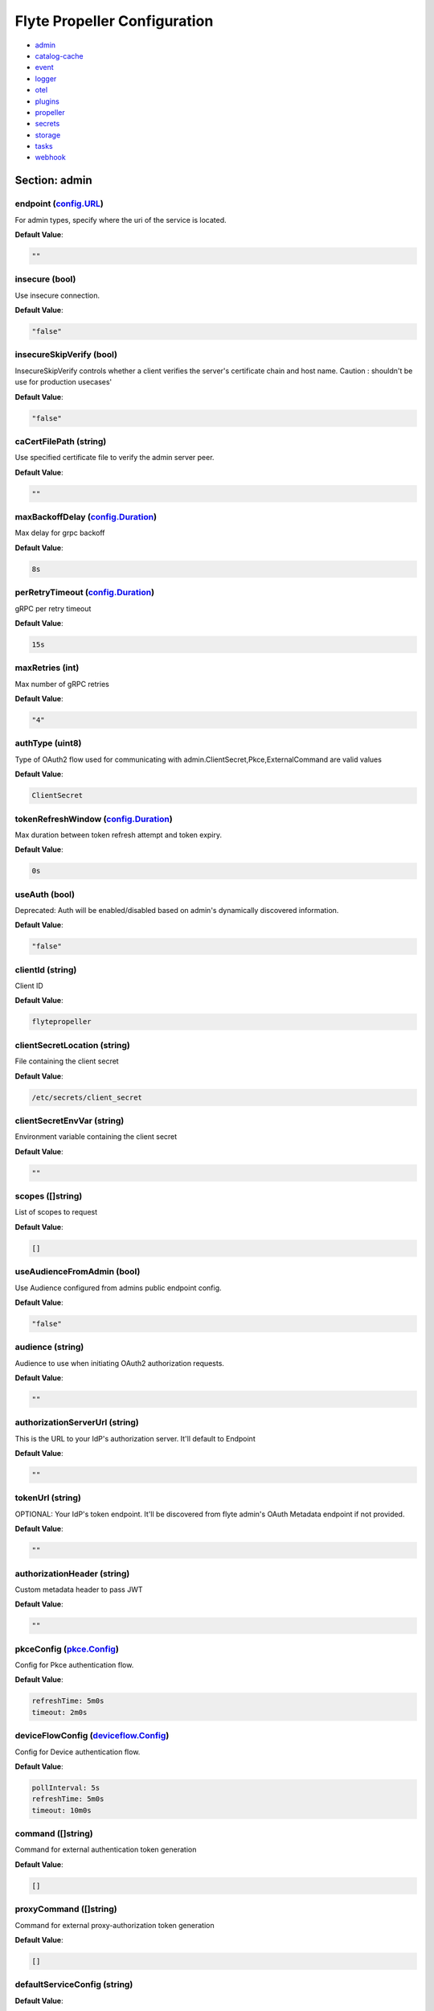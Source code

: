 .. _flytepropeller-config-specification:

#########################################
Flyte Propeller Configuration
#########################################

- `admin <#section-admin>`_

- `catalog-cache <#section-catalog-cache>`_

- `event <#section-event>`_

- `logger <#section-logger>`_

- `otel <#section-otel>`_

- `plugins <#section-plugins>`_

- `propeller <#section-propeller>`_

- `secrets <#section-secrets>`_

- `storage <#section-storage>`_

- `tasks <#section-tasks>`_

- `webhook <#section-webhook>`_

Section: admin
========================================================================================================================

endpoint (`config.URL`_)
------------------------------------------------------------------------------------------------------------------------

For admin types, specify where the uri of the service is located.

**Default Value**: 

.. code-block:: yaml

  ""
  

insecure (bool)
------------------------------------------------------------------------------------------------------------------------

Use insecure connection.

**Default Value**: 

.. code-block:: yaml

  "false"
  

insecureSkipVerify (bool)
------------------------------------------------------------------------------------------------------------------------

InsecureSkipVerify controls whether a client verifies the server's certificate chain and host name. Caution : shouldn't be use for production usecases'

**Default Value**: 

.. code-block:: yaml

  "false"
  

caCertFilePath (string)
------------------------------------------------------------------------------------------------------------------------

Use specified certificate file to verify the admin server peer.

**Default Value**: 

.. code-block:: yaml

  ""
  

maxBackoffDelay (`config.Duration`_)
------------------------------------------------------------------------------------------------------------------------

Max delay for grpc backoff

**Default Value**: 

.. code-block:: yaml

  8s
  

perRetryTimeout (`config.Duration`_)
------------------------------------------------------------------------------------------------------------------------

gRPC per retry timeout

**Default Value**: 

.. code-block:: yaml

  15s
  

maxRetries (int)
------------------------------------------------------------------------------------------------------------------------

Max number of gRPC retries

**Default Value**: 

.. code-block:: yaml

  "4"
  

authType (uint8)
------------------------------------------------------------------------------------------------------------------------

Type of OAuth2 flow used for communicating with admin.ClientSecret,Pkce,ExternalCommand are valid values

**Default Value**: 

.. code-block:: yaml

  ClientSecret
  

tokenRefreshWindow (`config.Duration`_)
------------------------------------------------------------------------------------------------------------------------

Max duration between token refresh attempt and token expiry.

**Default Value**: 

.. code-block:: yaml

  0s
  

useAuth (bool)
------------------------------------------------------------------------------------------------------------------------

Deprecated: Auth will be enabled/disabled based on admin's dynamically discovered information.

**Default Value**: 

.. code-block:: yaml

  "false"
  

clientId (string)
------------------------------------------------------------------------------------------------------------------------

Client ID

**Default Value**: 

.. code-block:: yaml

  flytepropeller
  

clientSecretLocation (string)
------------------------------------------------------------------------------------------------------------------------

File containing the client secret

**Default Value**: 

.. code-block:: yaml

  /etc/secrets/client_secret
  

clientSecretEnvVar (string)
------------------------------------------------------------------------------------------------------------------------

Environment variable containing the client secret

**Default Value**: 

.. code-block:: yaml

  ""
  

scopes ([]string)
------------------------------------------------------------------------------------------------------------------------

List of scopes to request

**Default Value**: 

.. code-block:: yaml

  []
  

useAudienceFromAdmin (bool)
------------------------------------------------------------------------------------------------------------------------

Use Audience configured from admins public endpoint config.

**Default Value**: 

.. code-block:: yaml

  "false"
  

audience (string)
------------------------------------------------------------------------------------------------------------------------

Audience to use when initiating OAuth2 authorization requests.

**Default Value**: 

.. code-block:: yaml

  ""
  

authorizationServerUrl (string)
------------------------------------------------------------------------------------------------------------------------

This is the URL to your IdP's authorization server. It'll default to Endpoint

**Default Value**: 

.. code-block:: yaml

  ""
  

tokenUrl (string)
------------------------------------------------------------------------------------------------------------------------

OPTIONAL: Your IdP's token endpoint. It'll be discovered from flyte admin's OAuth Metadata endpoint if not provided.

**Default Value**: 

.. code-block:: yaml

  ""
  

authorizationHeader (string)
------------------------------------------------------------------------------------------------------------------------

Custom metadata header to pass JWT

**Default Value**: 

.. code-block:: yaml

  ""
  

pkceConfig (`pkce.Config`_)
------------------------------------------------------------------------------------------------------------------------

Config for Pkce authentication flow.

**Default Value**: 

.. code-block:: yaml

  refreshTime: 5m0s
  timeout: 2m0s
  

deviceFlowConfig (`deviceflow.Config`_)
------------------------------------------------------------------------------------------------------------------------

Config for Device authentication flow.

**Default Value**: 

.. code-block:: yaml

  pollInterval: 5s
  refreshTime: 5m0s
  timeout: 10m0s
  

command ([]string)
------------------------------------------------------------------------------------------------------------------------

Command for external authentication token generation

**Default Value**: 

.. code-block:: yaml

  []
  

proxyCommand ([]string)
------------------------------------------------------------------------------------------------------------------------

Command for external proxy-authorization token generation

**Default Value**: 

.. code-block:: yaml

  []
  

defaultServiceConfig (string)
------------------------------------------------------------------------------------------------------------------------

**Default Value**: 

.. code-block:: yaml

  ""
  

httpProxyURL (`config.URL`_)
------------------------------------------------------------------------------------------------------------------------

OPTIONAL: HTTP Proxy to be used for OAuth requests.

**Default Value**: 

.. code-block:: yaml

  ""
  

config.Duration
^^^^^^^^^^^^^^^^^^^^^^^^^^^^^^^^^^^^^^^^^^^^^^^^^^^^^^^^^^^^^^^^^^^^^^^^^^^^^^^^^^^^^^^^^^^^^^^^^^^^^^^^^^^^^^^^^^^^^^^^

Duration (int64)
""""""""""""""""""""""""""""""""""""""""""""""""""""""""""""""""""""""""""""""""""""""""""""""""""""""""""""""""""""""""

**Default Value**: 

.. code-block:: yaml

  8s
  

config.URL
^^^^^^^^^^^^^^^^^^^^^^^^^^^^^^^^^^^^^^^^^^^^^^^^^^^^^^^^^^^^^^^^^^^^^^^^^^^^^^^^^^^^^^^^^^^^^^^^^^^^^^^^^^^^^^^^^^^^^^^^

URL (`url.URL`_)
""""""""""""""""""""""""""""""""""""""""""""""""""""""""""""""""""""""""""""""""""""""""""""""""""""""""""""""""""""""""

**Default Value**: 

.. code-block:: yaml

  ForceQuery: false
  Fragment: ""
  Host: ""
  OmitHost: false
  Opaque: ""
  Path: ""
  RawFragment: ""
  RawPath: ""
  RawQuery: ""
  Scheme: ""
  User: null
  

url.URL
^^^^^^^^^^^^^^^^^^^^^^^^^^^^^^^^^^^^^^^^^^^^^^^^^^^^^^^^^^^^^^^^^^^^^^^^^^^^^^^^^^^^^^^^^^^^^^^^^^^^^^^^^^^^^^^^^^^^^^^^

Scheme (string)
""""""""""""""""""""""""""""""""""""""""""""""""""""""""""""""""""""""""""""""""""""""""""""""""""""""""""""""""""""""""

**Default Value**: 

.. code-block:: yaml

  ""
  

Opaque (string)
""""""""""""""""""""""""""""""""""""""""""""""""""""""""""""""""""""""""""""""""""""""""""""""""""""""""""""""""""""""""

**Default Value**: 

.. code-block:: yaml

  ""
  

User (url.Userinfo)
""""""""""""""""""""""""""""""""""""""""""""""""""""""""""""""""""""""""""""""""""""""""""""""""""""""""""""""""""""""""

**Default Value**: 

.. code-block:: yaml

  null
  

Host (string)
""""""""""""""""""""""""""""""""""""""""""""""""""""""""""""""""""""""""""""""""""""""""""""""""""""""""""""""""""""""""

**Default Value**: 

.. code-block:: yaml

  ""
  

Path (string)
""""""""""""""""""""""""""""""""""""""""""""""""""""""""""""""""""""""""""""""""""""""""""""""""""""""""""""""""""""""""

**Default Value**: 

.. code-block:: yaml

  ""
  

RawPath (string)
""""""""""""""""""""""""""""""""""""""""""""""""""""""""""""""""""""""""""""""""""""""""""""""""""""""""""""""""""""""""

**Default Value**: 

.. code-block:: yaml

  ""
  

OmitHost (bool)
""""""""""""""""""""""""""""""""""""""""""""""""""""""""""""""""""""""""""""""""""""""""""""""""""""""""""""""""""""""""

**Default Value**: 

.. code-block:: yaml

  "false"
  

ForceQuery (bool)
""""""""""""""""""""""""""""""""""""""""""""""""""""""""""""""""""""""""""""""""""""""""""""""""""""""""""""""""""""""""

**Default Value**: 

.. code-block:: yaml

  "false"
  

RawQuery (string)
""""""""""""""""""""""""""""""""""""""""""""""""""""""""""""""""""""""""""""""""""""""""""""""""""""""""""""""""""""""""

**Default Value**: 

.. code-block:: yaml

  ""
  

Fragment (string)
""""""""""""""""""""""""""""""""""""""""""""""""""""""""""""""""""""""""""""""""""""""""""""""""""""""""""""""""""""""""

**Default Value**: 

.. code-block:: yaml

  ""
  

RawFragment (string)
""""""""""""""""""""""""""""""""""""""""""""""""""""""""""""""""""""""""""""""""""""""""""""""""""""""""""""""""""""""""

**Default Value**: 

.. code-block:: yaml

  ""
  

deviceflow.Config
^^^^^^^^^^^^^^^^^^^^^^^^^^^^^^^^^^^^^^^^^^^^^^^^^^^^^^^^^^^^^^^^^^^^^^^^^^^^^^^^^^^^^^^^^^^^^^^^^^^^^^^^^^^^^^^^^^^^^^^^

refreshTime (`config.Duration`_)
""""""""""""""""""""""""""""""""""""""""""""""""""""""""""""""""""""""""""""""""""""""""""""""""""""""""""""""""""""""""

grace period from the token expiry after which it would refresh the token.

**Default Value**: 

.. code-block:: yaml

  5m0s
  

timeout (`config.Duration`_)
""""""""""""""""""""""""""""""""""""""""""""""""""""""""""""""""""""""""""""""""""""""""""""""""""""""""""""""""""""""""

amount of time the device flow should complete or else it will be cancelled.

**Default Value**: 

.. code-block:: yaml

  10m0s
  

pollInterval (`config.Duration`_)
""""""""""""""""""""""""""""""""""""""""""""""""""""""""""""""""""""""""""""""""""""""""""""""""""""""""""""""""""""""""

amount of time the device flow would poll the token endpoint if auth server doesn't return a polling interval. Okta and google IDP do return an interval'

**Default Value**: 

.. code-block:: yaml

  5s
  

pkce.Config
^^^^^^^^^^^^^^^^^^^^^^^^^^^^^^^^^^^^^^^^^^^^^^^^^^^^^^^^^^^^^^^^^^^^^^^^^^^^^^^^^^^^^^^^^^^^^^^^^^^^^^^^^^^^^^^^^^^^^^^^

timeout (`config.Duration`_)
""""""""""""""""""""""""""""""""""""""""""""""""""""""""""""""""""""""""""""""""""""""""""""""""""""""""""""""""""""""""

Amount of time the browser session would be active for authentication from client app.

**Default Value**: 

.. code-block:: yaml

  2m0s
  

refreshTime (`config.Duration`_)
""""""""""""""""""""""""""""""""""""""""""""""""""""""""""""""""""""""""""""""""""""""""""""""""""""""""""""""""""""""""

grace period from the token expiry after which it would refresh the token.

**Default Value**: 

.. code-block:: yaml

  5m0s
  

Section: catalog-cache
========================================================================================================================

type (string)
------------------------------------------------------------------------------------------------------------------------

Catalog Implementation to use

**Default Value**: 

.. code-block:: yaml

  noop
  

endpoint (string)
------------------------------------------------------------------------------------------------------------------------

Endpoint for catalog service

**Default Value**: 

.. code-block:: yaml

  ""
  

insecure (bool)
------------------------------------------------------------------------------------------------------------------------

Use insecure grpc connection

**Default Value**: 

.. code-block:: yaml

  "false"
  

max-cache-age (`config.Duration`_)
------------------------------------------------------------------------------------------------------------------------

Cache entries past this age will incur cache miss. 0 means cache never expires

**Default Value**: 

.. code-block:: yaml

  0s
  

use-admin-auth (bool)
------------------------------------------------------------------------------------------------------------------------

Use the same gRPC credentials option as the flyteadmin client

**Default Value**: 

.. code-block:: yaml

  "false"
  

default-service-config (string)
------------------------------------------------------------------------------------------------------------------------

Set the default service config for the catalog gRPC client

**Default Value**: 

.. code-block:: yaml

  ""
  

Section: event
========================================================================================================================

type (string)
------------------------------------------------------------------------------------------------------------------------

Sets the type of EventSink to configure [log/admin/file].

**Default Value**: 

.. code-block:: yaml

  admin
  

file-path (string)
------------------------------------------------------------------------------------------------------------------------

For file types, specify where the file should be located.

**Default Value**: 

.. code-block:: yaml

  ""
  

rate (int64)
------------------------------------------------------------------------------------------------------------------------

Max rate at which events can be recorded per second.

**Default Value**: 

.. code-block:: yaml

  "500"
  

capacity (int)
------------------------------------------------------------------------------------------------------------------------

The max bucket size for event recording tokens.

**Default Value**: 

.. code-block:: yaml

  "1000"
  

Section: logger
========================================================================================================================

show-source (bool)
------------------------------------------------------------------------------------------------------------------------

Includes source code location in logs.

**Default Value**: 

.. code-block:: yaml

  "false"
  

mute (bool)
------------------------------------------------------------------------------------------------------------------------

Mutes all logs regardless of severity. Intended for benchmarks/tests only.

**Default Value**: 

.. code-block:: yaml

  "false"
  

level (int)
------------------------------------------------------------------------------------------------------------------------

Sets the minimum logging level.

**Default Value**: 

.. code-block:: yaml

  "3"
  

formatter (`logger.FormatterConfig`_)
------------------------------------------------------------------------------------------------------------------------

Sets logging format.

**Default Value**: 

.. code-block:: yaml

  type: json
  

logger.FormatterConfig
^^^^^^^^^^^^^^^^^^^^^^^^^^^^^^^^^^^^^^^^^^^^^^^^^^^^^^^^^^^^^^^^^^^^^^^^^^^^^^^^^^^^^^^^^^^^^^^^^^^^^^^^^^^^^^^^^^^^^^^^

type (string)
""""""""""""""""""""""""""""""""""""""""""""""""""""""""""""""""""""""""""""""""""""""""""""""""""""""""""""""""""""""""

Sets logging format type.

**Default Value**: 

.. code-block:: yaml

  json
  

Section: otel
========================================================================================================================

type (string)
------------------------------------------------------------------------------------------------------------------------

Sets the type of exporter to configure [noop/file/jaeger].

**Default Value**: 

.. code-block:: yaml

  noop
  

file (`otelutils.FileConfig`_)
------------------------------------------------------------------------------------------------------------------------

Configuration for exporting telemetry traces to a file

**Default Value**: 

.. code-block:: yaml

  filename: /tmp/trace.txt
  

jaeger (`otelutils.JaegerConfig`_)
------------------------------------------------------------------------------------------------------------------------

Configuration for exporting telemetry traces to a jaeger

**Default Value**: 

.. code-block:: yaml

  endpoint: http://localhost:14268/api/traces
  

otelutils.FileConfig
^^^^^^^^^^^^^^^^^^^^^^^^^^^^^^^^^^^^^^^^^^^^^^^^^^^^^^^^^^^^^^^^^^^^^^^^^^^^^^^^^^^^^^^^^^^^^^^^^^^^^^^^^^^^^^^^^^^^^^^^

filename (string)
""""""""""""""""""""""""""""""""""""""""""""""""""""""""""""""""""""""""""""""""""""""""""""""""""""""""""""""""""""""""

Filename to store exported telemetry traces

**Default Value**: 

.. code-block:: yaml

  /tmp/trace.txt
  

otelutils.JaegerConfig
^^^^^^^^^^^^^^^^^^^^^^^^^^^^^^^^^^^^^^^^^^^^^^^^^^^^^^^^^^^^^^^^^^^^^^^^^^^^^^^^^^^^^^^^^^^^^^^^^^^^^^^^^^^^^^^^^^^^^^^^

endpoint (string)
""""""""""""""""""""""""""""""""""""""""""""""""""""""""""""""""""""""""""""""""""""""""""""""""""""""""""""""""""""""""

Endpoint for the jaeger telemtry trace ingestor

**Default Value**: 

.. code-block:: yaml

  http://localhost:14268/api/traces
  

Section: plugins
========================================================================================================================

agent-service (`agent.Config`_)
------------------------------------------------------------------------------------------------------------------------

**Default Value**: 

.. code-block:: yaml

  agentForTaskTypes: null
  agents: null
  defaultAgent:
    defaultServiceConfig: ""
    defaultTimeout: 10s
    endpoint: ""
    insecure: true
    timeouts: null
  resourceConstraints:
    NamespaceScopeResourceConstraint:
      Value: 50
    ProjectScopeResourceConstraint:
      Value: 100
  supportedTaskTypes:
  - task_type_1
  - task_type_2
  webApi:
    caching:
      maxSystemFailures: 5
      resyncInterval: 30s
      size: 500000
      workers: 10
    readRateLimiter:
      burst: 100
      qps: 10
    resourceMeta: null
    resourceQuotas:
      default: 1000
    writeRateLimiter:
      burst: 100
      qps: 10
  

athena (`athena.Config`_)
------------------------------------------------------------------------------------------------------------------------

**Default Value**: 

.. code-block:: yaml

  defaultCatalog: AwsDataCatalog
  defaultWorkGroup: primary
  resourceConstraints:
    NamespaceScopeResourceConstraint:
      Value: 50
    ProjectScopeResourceConstraint:
      Value: 100
  webApi:
    caching:
      maxSystemFailures: 5
      resyncInterval: 30s
      size: 500000
      workers: 10
    readRateLimiter:
      burst: 100
      qps: 10
    resourceMeta: null
    resourceQuotas:
      default: 1000
    writeRateLimiter:
      burst: 100
      qps: 10
  

aws (`aws.Config`_)
------------------------------------------------------------------------------------------------------------------------

**Default Value**: 

.. code-block:: yaml

  accountId: ""
  logLevel: 0
  region: us-east-2
  retries: 3
  

bigquery (`bigquery.Config`_)
------------------------------------------------------------------------------------------------------------------------

**Default Value**: 

.. code-block:: yaml

  googleTokenSource:
    gke-task-workload-identity:
      remoteClusterConfig:
        auth:
          caCertPath: ""
          tokenPath: ""
        enabled: false
        endpoint: ""
        name: ""
    type: default
  resourceConstraints:
    NamespaceScopeResourceConstraint:
      Value: 50
    ProjectScopeResourceConstraint:
      Value: 100
  webApi:
    caching:
      maxSystemFailures: 5
      resyncInterval: 30s
      size: 500000
      workers: 10
    readRateLimiter:
      burst: 100
      qps: 10
    resourceMeta: null
    resourceQuotas:
      default: 1000
    writeRateLimiter:
      burst: 100
      qps: 10
  

catalogcache (`catalog.Config`_)
------------------------------------------------------------------------------------------------------------------------

**Default Value**: 

.. code-block:: yaml

  reader:
    maxItems: 10000
    maxRetries: 3
    workers: 10
  writer:
    maxItems: 10000
    maxRetries: 3
    workers: 10
  

databricks (`databricks.Config`_)
------------------------------------------------------------------------------------------------------------------------

**Default Value**: 

.. code-block:: yaml

  databricksInstance: ""
  databricksTokenKey: FLYTE_DATABRICKS_API_TOKEN
  defaultWarehouse: COMPUTE_CLUSTER
  entrypointFile: ""
  resourceConstraints:
    NamespaceScopeResourceConstraint:
      Value: 50
    ProjectScopeResourceConstraint:
      Value: 100
  webApi:
    caching:
      maxSystemFailures: 5
      resyncInterval: 30s
      size: 500000
      workers: 10
    readRateLimiter:
      burst: 100
      qps: 10
    resourceMeta: null
    resourceQuotas:
      default: 1000
    writeRateLimiter:
      burst: 100
      qps: 10
  

echo (`testing.Config`_)
------------------------------------------------------------------------------------------------------------------------

**Default Value**: 

.. code-block:: yaml

  sleep-duration: 0s
  

k8s (`config.K8sPluginConfig`_)
------------------------------------------------------------------------------------------------------------------------

**Default Value**: 

.. code-block:: yaml

  co-pilot:
    cpu: 500m
    default-input-path: /var/flyte/inputs
    default-output-path: /var/flyte/outputs
    image: cr.flyte.org/flyteorg/flytecopilot:v0.0.15
    input-vol-name: flyte-inputs
    memory: 128Mi
    name: flyte-copilot-
    output-vol-name: flyte-outputs
    start-timeout: 1m40s
    storage: ""
  create-container-config-error-grace-period: 0s
  create-container-error-grace-period: 3m0s
  default-annotations:
    cluster-autoscaler.kubernetes.io/safe-to-evict: "false"
  default-cpus: "1"
  default-env-vars: null
  default-env-vars-from-env: null
  default-labels: null
  default-memory: 1Gi
  default-node-selector: null
  default-pod-dns-config: null
  default-pod-security-context: null
  default-pod-template-name: ""
  default-pod-template-resync: 30s
  default-security-context: null
  default-tolerations: null
  delete-resource-on-finalize: false
  enable-host-networking-pod: null
  gpu-device-node-label: k8s.amazonaws.com/accelerator
  gpu-partition-size-node-label: k8s.amazonaws.com/gpu-partition-size
  gpu-resource-name: nvidia.com/gpu
  gpu-unpartitioned-node-selector-requirement: null
  gpu-unpartitioned-toleration: null
  image-pull-backoff-grace-period: 3m0s
  inject-finalizer: false
  interruptible-node-selector: null
  interruptible-node-selector-requirement: null
  interruptible-tolerations: null
  non-interruptible-node-selector-requirement: null
  pod-pending-timeout: 0s
  resource-tolerations: null
  scheduler-name: ""
  send-object-events: false
  

k8s-array (`k8s.Config`_)
------------------------------------------------------------------------------------------------------------------------

**Default Value**: 

.. code-block:: yaml

  ErrorAssembler:
    maxItems: 100000
    maxRetries: 5
    workers: 10
  OutputAssembler:
    maxItems: 100000
    maxRetries: 5
    workers: 10
  logs:
    config:
      cloudwatch-enabled: false
      cloudwatch-log-group: ""
      cloudwatch-region: ""
      cloudwatch-template-uri: ""
      flyin-enabled: false
      flyin-template-uri: ""
      gcp-project: ""
      kubernetes-enabled: true
      kubernetes-template-uri: http://localhost:30082/#!/log/{{ .namespace }}/{{ .podName
        }}/pod?namespace={{ .namespace }}
      kubernetes-url: ""
      stackdriver-enabled: false
      stackdriver-logresourcename: ""
      stackdriver-template-uri: ""
      templates: null
  maxArrayJobSize: 5000
  maxErrorLength: 1000
  namespaceTemplate: ""
  node-selector: null
  remoteClusterConfig:
    auth:
      certPath: ""
      tokenPath: ""
      type: ""
    enabled: false
    endpoint: ""
    name: ""
  resourceConfig:
    limit: 0
    primaryLabel: ""
  scheduler: ""
  tolerations: null
  

kf-operator (`common.Config`_)
------------------------------------------------------------------------------------------------------------------------

**Default Value**: 

.. code-block:: yaml

  timeout: 1m0s
  

logs (`logs.LogConfig`_)
------------------------------------------------------------------------------------------------------------------------

**Default Value**: 

.. code-block:: yaml

  cloudwatch-enabled: false
  cloudwatch-log-group: ""
  cloudwatch-region: ""
  cloudwatch-template-uri: ""
  flyin-enabled: false
  flyin-template-uri: ""
  gcp-project: ""
  kubernetes-enabled: true
  kubernetes-template-uri: http://localhost:30082/#!/log/{{ .namespace }}/{{ .podName
    }}/pod?namespace={{ .namespace }}
  kubernetes-url: ""
  stackdriver-enabled: false
  stackdriver-logresourcename: ""
  stackdriver-template-uri: ""
  templates: null
  

qubole (`config.Config`_)
------------------------------------------------------------------------------------------------------------------------

**Default Value**: 

.. code-block:: yaml

  analyzeLinkPath: /v2/analyze
  clusterConfigs:
  - labels:
    - default
    limit: 100
    namespaceScopeQuotaProportionCap: 0.7
    primaryLabel: default
    projectScopeQuotaProportionCap: 0.7
  commandApiPath: /api/v1.2/commands/
  defaultClusterLabel: default
  destinationClusterConfigs: []
  endpoint: https://wellness.qubole.com
  lruCacheSize: 2000
  quboleTokenKey: FLYTE_QUBOLE_CLIENT_TOKEN
  workers: 15
  

ray (`ray.Config`_)
------------------------------------------------------------------------------------------------------------------------

**Default Value**: 

.. code-block:: yaml

  dashboardHost: 0.0.0.0
  dashboardURLTemplate: null
  defaults:
    headNode:
      ipAddress: $MY_POD_IP
      startParameters:
        disable-usage-stats: "true"
    workerNode:
      ipAddress: $MY_POD_IP
      startParameters:
        disable-usage-stats: "true"
  enableUsageStats: false
  includeDashboard: true
  logs:
    cloudwatch-enabled: false
    cloudwatch-log-group: ""
    cloudwatch-region: ""
    cloudwatch-template-uri: ""
    flyin-enabled: false
    flyin-template-uri: ""
    gcp-project: ""
    kubernetes-enabled: false
    kubernetes-template-uri: ""
    kubernetes-url: ""
    stackdriver-enabled: false
    stackdriver-logresourcename: ""
    stackdriver-template-uri: ""
    templates: null
  logsSidecar: null
  remoteClusterConfig:
    auth:
      caCertPath: ""
      tokenPath: ""
    enabled: false
    endpoint: ""
    name: ""
  serviceType: NodePort
  shutdownAfterJobFinishes: true
  ttlSecondsAfterFinished: 3600
  

snowflake (`snowflake.Config`_)
------------------------------------------------------------------------------------------------------------------------

**Default Value**: 

.. code-block:: yaml

  defaultWarehouse: COMPUTE_WH
  resourceConstraints:
    NamespaceScopeResourceConstraint:
      Value: 50
    ProjectScopeResourceConstraint:
      Value: 100
  snowflakeTokenKey: FLYTE_SNOWFLAKE_CLIENT_TOKEN
  webApi:
    caching:
      maxSystemFailures: 5
      resyncInterval: 30s
      size: 500000
      workers: 10
    readRateLimiter:
      burst: 100
      qps: 10
    resourceMeta: null
    resourceQuotas:
      default: 1000
    writeRateLimiter:
      burst: 100
      qps: 10
  

spark (`spark.Config`_)
------------------------------------------------------------------------------------------------------------------------

**Default Value**: 

.. code-block:: yaml

  features: null
  logs:
    all-user:
      cloudwatch-enabled: false
      cloudwatch-log-group: ""
      cloudwatch-region: ""
      cloudwatch-template-uri: ""
      flyin-enabled: false
      flyin-template-uri: ""
      gcp-project: ""
      kubernetes-enabled: false
      kubernetes-template-uri: ""
      kubernetes-url: ""
      stackdriver-enabled: false
      stackdriver-logresourcename: ""
      stackdriver-template-uri: ""
      templates: null
    mixed:
      cloudwatch-enabled: false
      cloudwatch-log-group: ""
      cloudwatch-region: ""
      cloudwatch-template-uri: ""
      flyin-enabled: false
      flyin-template-uri: ""
      gcp-project: ""
      kubernetes-enabled: true
      kubernetes-template-uri: http://localhost:30082/#!/log/{{ .namespace }}/{{ .podName
        }}/pod?namespace={{ .namespace }}
      kubernetes-url: ""
      stackdriver-enabled: false
      stackdriver-logresourcename: ""
      stackdriver-template-uri: ""
      templates: null
    system:
      cloudwatch-enabled: false
      cloudwatch-log-group: ""
      cloudwatch-region: ""
      cloudwatch-template-uri: ""
      flyin-enabled: false
      flyin-template-uri: ""
      gcp-project: ""
      kubernetes-enabled: false
      kubernetes-template-uri: ""
      kubernetes-url: ""
      stackdriver-enabled: false
      stackdriver-logresourcename: ""
      stackdriver-template-uri: ""
      templates: null
    user:
      cloudwatch-enabled: false
      cloudwatch-log-group: ""
      cloudwatch-region: ""
      cloudwatch-template-uri: ""
      flyin-enabled: false
      flyin-template-uri: ""
      gcp-project: ""
      kubernetes-enabled: false
      kubernetes-template-uri: ""
      kubernetes-url: ""
      stackdriver-enabled: false
      stackdriver-logresourcename: ""
      stackdriver-template-uri: ""
      templates: null
  spark-config-default: null
  spark-history-server-url: ""
  

agent.Config
^^^^^^^^^^^^^^^^^^^^^^^^^^^^^^^^^^^^^^^^^^^^^^^^^^^^^^^^^^^^^^^^^^^^^^^^^^^^^^^^^^^^^^^^^^^^^^^^^^^^^^^^^^^^^^^^^^^^^^^^

webApi (`webapi.PluginConfig`_)
""""""""""""""""""""""""""""""""""""""""""""""""""""""""""""""""""""""""""""""""""""""""""""""""""""""""""""""""""""""""

Defines config for the base WebAPI plugin.

**Default Value**: 

.. code-block:: yaml

  caching:
    maxSystemFailures: 5
    resyncInterval: 30s
    size: 500000
    workers: 10
  readRateLimiter:
    burst: 100
    qps: 10
  resourceMeta: null
  resourceQuotas:
    default: 1000
  writeRateLimiter:
    burst: 100
    qps: 10
  

resourceConstraints (`core.ResourceConstraintsSpec`_)
""""""""""""""""""""""""""""""""""""""""""""""""""""""""""""""""""""""""""""""""""""""""""""""""""""""""""""""""""""""""

**Default Value**: 

.. code-block:: yaml

  NamespaceScopeResourceConstraint:
    Value: 50
  ProjectScopeResourceConstraint:
    Value: 100
  

defaultAgent (`agent.Agent`_)
""""""""""""""""""""""""""""""""""""""""""""""""""""""""""""""""""""""""""""""""""""""""""""""""""""""""""""""""""""""""

The default agent.

**Default Value**: 

.. code-block:: yaml

  defaultServiceConfig: ""
  defaultTimeout: 10s
  endpoint: ""
  insecure: true
  timeouts: null
  

agents (map[string]*agent.Agent)
""""""""""""""""""""""""""""""""""""""""""""""""""""""""""""""""""""""""""""""""""""""""""""""""""""""""""""""""""""""""

The agents.

**Default Value**: 

.. code-block:: yaml

  null
  

agentForTaskTypes (map[string]string)
""""""""""""""""""""""""""""""""""""""""""""""""""""""""""""""""""""""""""""""""""""""""""""""""""""""""""""""""""""""""

**Default Value**: 

.. code-block:: yaml

  null
  

supportedTaskTypes ([]string)
""""""""""""""""""""""""""""""""""""""""""""""""""""""""""""""""""""""""""""""""""""""""""""""""""""""""""""""""""""""""

**Default Value**: 

.. code-block:: yaml

  - task_type_1
  - task_type_2
  

agent.Agent
^^^^^^^^^^^^^^^^^^^^^^^^^^^^^^^^^^^^^^^^^^^^^^^^^^^^^^^^^^^^^^^^^^^^^^^^^^^^^^^^^^^^^^^^^^^^^^^^^^^^^^^^^^^^^^^^^^^^^^^^

endpoint (string)
""""""""""""""""""""""""""""""""""""""""""""""""""""""""""""""""""""""""""""""""""""""""""""""""""""""""""""""""""""""""

**Default Value**: 

.. code-block:: yaml

  ""
  

insecure (bool)
""""""""""""""""""""""""""""""""""""""""""""""""""""""""""""""""""""""""""""""""""""""""""""""""""""""""""""""""""""""""

**Default Value**: 

.. code-block:: yaml

  "true"
  

defaultServiceConfig (string)
""""""""""""""""""""""""""""""""""""""""""""""""""""""""""""""""""""""""""""""""""""""""""""""""""""""""""""""""""""""""

**Default Value**: 

.. code-block:: yaml

  ""
  

timeouts (map[string]config.Duration)
""""""""""""""""""""""""""""""""""""""""""""""""""""""""""""""""""""""""""""""""""""""""""""""""""""""""""""""""""""""""

**Default Value**: 

.. code-block:: yaml

  null
  

defaultTimeout (`config.Duration`_)
""""""""""""""""""""""""""""""""""""""""""""""""""""""""""""""""""""""""""""""""""""""""""""""""""""""""""""""""""""""""

**Default Value**: 

.. code-block:: yaml

  10s
  

core.ResourceConstraintsSpec
^^^^^^^^^^^^^^^^^^^^^^^^^^^^^^^^^^^^^^^^^^^^^^^^^^^^^^^^^^^^^^^^^^^^^^^^^^^^^^^^^^^^^^^^^^^^^^^^^^^^^^^^^^^^^^^^^^^^^^^^

ProjectScopeResourceConstraint (`core.ResourceConstraint`_)
""""""""""""""""""""""""""""""""""""""""""""""""""""""""""""""""""""""""""""""""""""""""""""""""""""""""""""""""""""""""

**Default Value**: 

.. code-block:: yaml

  Value: 100
  

NamespaceScopeResourceConstraint (`core.ResourceConstraint`_)
""""""""""""""""""""""""""""""""""""""""""""""""""""""""""""""""""""""""""""""""""""""""""""""""""""""""""""""""""""""""

**Default Value**: 

.. code-block:: yaml

  Value: 50
  

core.ResourceConstraint
^^^^^^^^^^^^^^^^^^^^^^^^^^^^^^^^^^^^^^^^^^^^^^^^^^^^^^^^^^^^^^^^^^^^^^^^^^^^^^^^^^^^^^^^^^^^^^^^^^^^^^^^^^^^^^^^^^^^^^^^

Value (int64)
""""""""""""""""""""""""""""""""""""""""""""""""""""""""""""""""""""""""""""""""""""""""""""""""""""""""""""""""""""""""

**Default Value**: 

.. code-block:: yaml

  "100"
  

webapi.PluginConfig
^^^^^^^^^^^^^^^^^^^^^^^^^^^^^^^^^^^^^^^^^^^^^^^^^^^^^^^^^^^^^^^^^^^^^^^^^^^^^^^^^^^^^^^^^^^^^^^^^^^^^^^^^^^^^^^^^^^^^^^^

resourceQuotas (webapi.ResourceQuotas)
""""""""""""""""""""""""""""""""""""""""""""""""""""""""""""""""""""""""""""""""""""""""""""""""""""""""""""""""""""""""

**Default Value**: 

.. code-block:: yaml

  default: 1000
  

readRateLimiter (`webapi.RateLimiterConfig`_)
""""""""""""""""""""""""""""""""""""""""""""""""""""""""""""""""""""""""""""""""""""""""""""""""""""""""""""""""""""""""

Defines rate limiter properties for read actions (e.g. retrieve status).

**Default Value**: 

.. code-block:: yaml

  burst: 100
  qps: 10
  

writeRateLimiter (`webapi.RateLimiterConfig`_)
""""""""""""""""""""""""""""""""""""""""""""""""""""""""""""""""""""""""""""""""""""""""""""""""""""""""""""""""""""""""

Defines rate limiter properties for write actions.

**Default Value**: 

.. code-block:: yaml

  burst: 100
  qps: 10
  

caching (`webapi.CachingConfig`_)
""""""""""""""""""""""""""""""""""""""""""""""""""""""""""""""""""""""""""""""""""""""""""""""""""""""""""""""""""""""""

Defines caching characteristics.

**Default Value**: 

.. code-block:: yaml

  maxSystemFailures: 5
  resyncInterval: 30s
  size: 500000
  workers: 10
  

resourceMeta (interface)
""""""""""""""""""""""""""""""""""""""""""""""""""""""""""""""""""""""""""""""""""""""""""""""""""""""""""""""""""""""""

**Default Value**: 

.. code-block:: yaml

  <nil>
  

webapi.CachingConfig
^^^^^^^^^^^^^^^^^^^^^^^^^^^^^^^^^^^^^^^^^^^^^^^^^^^^^^^^^^^^^^^^^^^^^^^^^^^^^^^^^^^^^^^^^^^^^^^^^^^^^^^^^^^^^^^^^^^^^^^^

size (int)
""""""""""""""""""""""""""""""""""""""""""""""""""""""""""""""""""""""""""""""""""""""""""""""""""""""""""""""""""""""""

Defines the maximum number of items to cache.

**Default Value**: 

.. code-block:: yaml

  "500000"
  

resyncInterval (`config.Duration`_)
""""""""""""""""""""""""""""""""""""""""""""""""""""""""""""""""""""""""""""""""""""""""""""""""""""""""""""""""""""""""

Defines the sync interval.

**Default Value**: 

.. code-block:: yaml

  30s
  

workers (int)
""""""""""""""""""""""""""""""""""""""""""""""""""""""""""""""""""""""""""""""""""""""""""""""""""""""""""""""""""""""""

Defines the number of workers to start up to process items.

**Default Value**: 

.. code-block:: yaml

  "10"
  

maxSystemFailures (int)
""""""""""""""""""""""""""""""""""""""""""""""""""""""""""""""""""""""""""""""""""""""""""""""""""""""""""""""""""""""""

Defines the number of failures to fetch a task before failing the task.

**Default Value**: 

.. code-block:: yaml

  "5"
  

webapi.RateLimiterConfig
^^^^^^^^^^^^^^^^^^^^^^^^^^^^^^^^^^^^^^^^^^^^^^^^^^^^^^^^^^^^^^^^^^^^^^^^^^^^^^^^^^^^^^^^^^^^^^^^^^^^^^^^^^^^^^^^^^^^^^^^

qps (int)
""""""""""""""""""""""""""""""""""""""""""""""""""""""""""""""""""""""""""""""""""""""""""""""""""""""""""""""""""""""""

Defines the max rate of calls per second.

**Default Value**: 

.. code-block:: yaml

  "10"
  

burst (int)
""""""""""""""""""""""""""""""""""""""""""""""""""""""""""""""""""""""""""""""""""""""""""""""""""""""""""""""""""""""""

Defines the maximum burst size.

**Default Value**: 

.. code-block:: yaml

  "100"
  

athena.Config
^^^^^^^^^^^^^^^^^^^^^^^^^^^^^^^^^^^^^^^^^^^^^^^^^^^^^^^^^^^^^^^^^^^^^^^^^^^^^^^^^^^^^^^^^^^^^^^^^^^^^^^^^^^^^^^^^^^^^^^^

webApi (`webapi.PluginConfig`_)
""""""""""""""""""""""""""""""""""""""""""""""""""""""""""""""""""""""""""""""""""""""""""""""""""""""""""""""""""""""""

Defines config for the base WebAPI plugin.

**Default Value**: 

.. code-block:: yaml

  caching:
    maxSystemFailures: 5
    resyncInterval: 30s
    size: 500000
    workers: 10
  readRateLimiter:
    burst: 100
    qps: 10
  resourceMeta: null
  resourceQuotas:
    default: 1000
  writeRateLimiter:
    burst: 100
    qps: 10
  

resourceConstraints (`core.ResourceConstraintsSpec`_)
""""""""""""""""""""""""""""""""""""""""""""""""""""""""""""""""""""""""""""""""""""""""""""""""""""""""""""""""""""""""

**Default Value**: 

.. code-block:: yaml

  NamespaceScopeResourceConstraint:
    Value: 50
  ProjectScopeResourceConstraint:
    Value: 100
  

defaultWorkGroup (string)
""""""""""""""""""""""""""""""""""""""""""""""""""""""""""""""""""""""""""""""""""""""""""""""""""""""""""""""""""""""""

Defines the default workgroup to use when running on Athena unless overwritten by the task.

**Default Value**: 

.. code-block:: yaml

  primary
  

defaultCatalog (string)
""""""""""""""""""""""""""""""""""""""""""""""""""""""""""""""""""""""""""""""""""""""""""""""""""""""""""""""""""""""""

Defines the default catalog to use when running on Athena unless overwritten by the task.

**Default Value**: 

.. code-block:: yaml

  AwsDataCatalog
  

aws.Config
^^^^^^^^^^^^^^^^^^^^^^^^^^^^^^^^^^^^^^^^^^^^^^^^^^^^^^^^^^^^^^^^^^^^^^^^^^^^^^^^^^^^^^^^^^^^^^^^^^^^^^^^^^^^^^^^^^^^^^^^

region (string)
""""""""""""""""""""""""""""""""""""""""""""""""""""""""""""""""""""""""""""""""""""""""""""""""""""""""""""""""""""""""

AWS Region to connect to.

**Default Value**: 

.. code-block:: yaml

  us-east-2
  

accountId (string)
""""""""""""""""""""""""""""""""""""""""""""""""""""""""""""""""""""""""""""""""""""""""""""""""""""""""""""""""""""""""

AWS Account Identifier.

**Default Value**: 

.. code-block:: yaml

  ""
  

retries (int)
""""""""""""""""""""""""""""""""""""""""""""""""""""""""""""""""""""""""""""""""""""""""""""""""""""""""""""""""""""""""

Number of retries.

**Default Value**: 

.. code-block:: yaml

  "3"
  

logLevel (uint64)
""""""""""""""""""""""""""""""""""""""""""""""""""""""""""""""""""""""""""""""""""""""""""""""""""""""""""""""""""""""""

**Default Value**: 

.. code-block:: yaml

  "0"
  

bigquery.Config
^^^^^^^^^^^^^^^^^^^^^^^^^^^^^^^^^^^^^^^^^^^^^^^^^^^^^^^^^^^^^^^^^^^^^^^^^^^^^^^^^^^^^^^^^^^^^^^^^^^^^^^^^^^^^^^^^^^^^^^^

webApi (`webapi.PluginConfig`_)
""""""""""""""""""""""""""""""""""""""""""""""""""""""""""""""""""""""""""""""""""""""""""""""""""""""""""""""""""""""""

Defines config for the base WebAPI plugin.

**Default Value**: 

.. code-block:: yaml

  caching:
    maxSystemFailures: 5
    resyncInterval: 30s
    size: 500000
    workers: 10
  readRateLimiter:
    burst: 100
    qps: 10
  resourceMeta: null
  resourceQuotas:
    default: 1000
  writeRateLimiter:
    burst: 100
    qps: 10
  

resourceConstraints (`core.ResourceConstraintsSpec`_)
""""""""""""""""""""""""""""""""""""""""""""""""""""""""""""""""""""""""""""""""""""""""""""""""""""""""""""""""""""""""

**Default Value**: 

.. code-block:: yaml

  NamespaceScopeResourceConstraint:
    Value: 50
  ProjectScopeResourceConstraint:
    Value: 100
  

googleTokenSource (`google.TokenSourceFactoryConfig`_)
""""""""""""""""""""""""""""""""""""""""""""""""""""""""""""""""""""""""""""""""""""""""""""""""""""""""""""""""""""""""

Defines Google token source

**Default Value**: 

.. code-block:: yaml

  gke-task-workload-identity:
    remoteClusterConfig:
      auth:
        caCertPath: ""
        tokenPath: ""
      enabled: false
      endpoint: ""
      name: ""
  type: default
  

bigQueryEndpoint (string)
""""""""""""""""""""""""""""""""""""""""""""""""""""""""""""""""""""""""""""""""""""""""""""""""""""""""""""""""""""""""

**Default Value**: 

.. code-block:: yaml

  ""
  

google.TokenSourceFactoryConfig
^^^^^^^^^^^^^^^^^^^^^^^^^^^^^^^^^^^^^^^^^^^^^^^^^^^^^^^^^^^^^^^^^^^^^^^^^^^^^^^^^^^^^^^^^^^^^^^^^^^^^^^^^^^^^^^^^^^^^^^^

type (string)
""""""""""""""""""""""""""""""""""""""""""""""""""""""""""""""""""""""""""""""""""""""""""""""""""""""""""""""""""""""""

Defines type of TokenSourceFactory, possible values are 'default' and 'gke-task-workload-identity'

**Default Value**: 

.. code-block:: yaml

  default
  

gke-task-workload-identity (`google.GkeTaskWorkloadIdentityTokenSourceFactoryConfig`_)
""""""""""""""""""""""""""""""""""""""""""""""""""""""""""""""""""""""""""""""""""""""""""""""""""""""""""""""""""""""""

Extra configuration for GKE task workload identity token source factory

**Default Value**: 

.. code-block:: yaml

  remoteClusterConfig:
    auth:
      caCertPath: ""
      tokenPath: ""
    enabled: false
    endpoint: ""
    name: ""
  

google.GkeTaskWorkloadIdentityTokenSourceFactoryConfig
^^^^^^^^^^^^^^^^^^^^^^^^^^^^^^^^^^^^^^^^^^^^^^^^^^^^^^^^^^^^^^^^^^^^^^^^^^^^^^^^^^^^^^^^^^^^^^^^^^^^^^^^^^^^^^^^^^^^^^^^

remoteClusterConfig (`k8s.ClusterConfig`_)
""""""""""""""""""""""""""""""""""""""""""""""""""""""""""""""""""""""""""""""""""""""""""""""""""""""""""""""""""""""""

Configuration of remote GKE cluster

**Default Value**: 

.. code-block:: yaml

  auth:
    caCertPath: ""
    tokenPath: ""
  enabled: false
  endpoint: ""
  name: ""
  

k8s.ClusterConfig
^^^^^^^^^^^^^^^^^^^^^^^^^^^^^^^^^^^^^^^^^^^^^^^^^^^^^^^^^^^^^^^^^^^^^^^^^^^^^^^^^^^^^^^^^^^^^^^^^^^^^^^^^^^^^^^^^^^^^^^^

name (string)
""""""""""""""""""""""""""""""""""""""""""""""""""""""""""""""""""""""""""""""""""""""""""""""""""""""""""""""""""""""""

Friendly name of the remote cluster

**Default Value**: 

.. code-block:: yaml

  ""
  

endpoint (string)
""""""""""""""""""""""""""""""""""""""""""""""""""""""""""""""""""""""""""""""""""""""""""""""""""""""""""""""""""""""""

Remote K8s cluster endpoint

**Default Value**: 

.. code-block:: yaml

  ""
  

auth (`k8s.Auth`_)
""""""""""""""""""""""""""""""""""""""""""""""""""""""""""""""""""""""""""""""""""""""""""""""""""""""""""""""""""""""""

**Default Value**: 

.. code-block:: yaml

  caCertPath: ""
  tokenPath: ""
  

enabled (bool)
""""""""""""""""""""""""""""""""""""""""""""""""""""""""""""""""""""""""""""""""""""""""""""""""""""""""""""""""""""""""

Boolean flag to enable or disable

**Default Value**: 

.. code-block:: yaml

  "false"
  

k8s.Auth
^^^^^^^^^^^^^^^^^^^^^^^^^^^^^^^^^^^^^^^^^^^^^^^^^^^^^^^^^^^^^^^^^^^^^^^^^^^^^^^^^^^^^^^^^^^^^^^^^^^^^^^^^^^^^^^^^^^^^^^^

tokenPath (string)
""""""""""""""""""""""""""""""""""""""""""""""""""""""""""""""""""""""""""""""""""""""""""""""""""""""""""""""""""""""""

Token path

**Default Value**: 

.. code-block:: yaml

  ""
  

caCertPath (string)
""""""""""""""""""""""""""""""""""""""""""""""""""""""""""""""""""""""""""""""""""""""""""""""""""""""""""""""""""""""""

Certificate path

**Default Value**: 

.. code-block:: yaml

  ""
  

catalog.Config
^^^^^^^^^^^^^^^^^^^^^^^^^^^^^^^^^^^^^^^^^^^^^^^^^^^^^^^^^^^^^^^^^^^^^^^^^^^^^^^^^^^^^^^^^^^^^^^^^^^^^^^^^^^^^^^^^^^^^^^^

reader (`workqueue.Config`_)
""""""""""""""""""""""""""""""""""""""""""""""""""""""""""""""""""""""""""""""""""""""""""""""""""""""""""""""""""""""""

Catalog reader workqueue config. Make sure the index cache must be big enough to accommodate the biggest array task allowed to run on the system.

**Default Value**: 

.. code-block:: yaml

  maxItems: 10000
  maxRetries: 3
  workers: 10
  

writer (`workqueue.Config`_)
""""""""""""""""""""""""""""""""""""""""""""""""""""""""""""""""""""""""""""""""""""""""""""""""""""""""""""""""""""""""

Catalog writer workqueue config. Make sure the index cache must be big enough to accommodate the biggest array task allowed to run on the system.

**Default Value**: 

.. code-block:: yaml

  maxItems: 10000
  maxRetries: 3
  workers: 10
  

workqueue.Config
^^^^^^^^^^^^^^^^^^^^^^^^^^^^^^^^^^^^^^^^^^^^^^^^^^^^^^^^^^^^^^^^^^^^^^^^^^^^^^^^^^^^^^^^^^^^^^^^^^^^^^^^^^^^^^^^^^^^^^^^

workers (int)
""""""""""""""""""""""""""""""""""""""""""""""""""""""""""""""""""""""""""""""""""""""""""""""""""""""""""""""""""""""""

Number of concurrent workers to start processing the queue.

**Default Value**: 

.. code-block:: yaml

  "10"
  

maxRetries (int)
""""""""""""""""""""""""""""""""""""""""""""""""""""""""""""""""""""""""""""""""""""""""""""""""""""""""""""""""""""""""

Maximum number of retries per item.

**Default Value**: 

.. code-block:: yaml

  "3"
  

maxItems (int)
""""""""""""""""""""""""""""""""""""""""""""""""""""""""""""""""""""""""""""""""""""""""""""""""""""""""""""""""""""""""

Maximum number of entries to keep in the index.

**Default Value**: 

.. code-block:: yaml

  "10000"
  

common.Config
^^^^^^^^^^^^^^^^^^^^^^^^^^^^^^^^^^^^^^^^^^^^^^^^^^^^^^^^^^^^^^^^^^^^^^^^^^^^^^^^^^^^^^^^^^^^^^^^^^^^^^^^^^^^^^^^^^^^^^^^

timeout (`config.Duration`_)
""""""""""""""""""""""""""""""""""""""""""""""""""""""""""""""""""""""""""""""""""""""""""""""""""""""""""""""""""""""""

**Default Value**: 

.. code-block:: yaml

  1m0s
  

config.Config
^^^^^^^^^^^^^^^^^^^^^^^^^^^^^^^^^^^^^^^^^^^^^^^^^^^^^^^^^^^^^^^^^^^^^^^^^^^^^^^^^^^^^^^^^^^^^^^^^^^^^^^^^^^^^^^^^^^^^^^^

endpoint (`config.URL`_)
""""""""""""""""""""""""""""""""""""""""""""""""""""""""""""""""""""""""""""""""""""""""""""""""""""""""""""""""""""""""

Endpoint for qubole to use

**Default Value**: 

.. code-block:: yaml

  https://wellness.qubole.com
  

commandApiPath (`config.URL`_)
""""""""""""""""""""""""""""""""""""""""""""""""""""""""""""""""""""""""""""""""""""""""""""""""""""""""""""""""""""""""

API Path where commands can be launched on Qubole. Should be a valid url.

**Default Value**: 

.. code-block:: yaml

  /api/v1.2/commands/
  

analyzeLinkPath (`config.URL`_)
""""""""""""""""""""""""""""""""""""""""""""""""""""""""""""""""""""""""""""""""""""""""""""""""""""""""""""""""""""""""

URL path where queries can be visualized on qubole website. Should be a valid url.

**Default Value**: 

.. code-block:: yaml

  /v2/analyze
  

quboleTokenKey (string)
""""""""""""""""""""""""""""""""""""""""""""""""""""""""""""""""""""""""""""""""""""""""""""""""""""""""""""""""""""""""

Name of the key where to find Qubole token in the secret manager.

**Default Value**: 

.. code-block:: yaml

  FLYTE_QUBOLE_CLIENT_TOKEN
  

lruCacheSize (int)
""""""""""""""""""""""""""""""""""""""""""""""""""""""""""""""""""""""""""""""""""""""""""""""""""""""""""""""""""""""""

Size of the AutoRefreshCache

**Default Value**: 

.. code-block:: yaml

  "2000"
  

workers (int)
""""""""""""""""""""""""""""""""""""""""""""""""""""""""""""""""""""""""""""""""""""""""""""""""""""""""""""""""""""""""

Number of parallel workers to refresh the cache

**Default Value**: 

.. code-block:: yaml

  "15"
  

defaultClusterLabel (string)
""""""""""""""""""""""""""""""""""""""""""""""""""""""""""""""""""""""""""""""""""""""""""""""""""""""""""""""""""""""""

The default cluster label. This will be used if label is not specified on the hive job.

**Default Value**: 

.. code-block:: yaml

  default
  

clusterConfigs ([]config.ClusterConfig)
""""""""""""""""""""""""""""""""""""""""""""""""""""""""""""""""""""""""""""""""""""""""""""""""""""""""""""""""""""""""

**Default Value**: 

.. code-block:: yaml

  - labels:
    - default
    limit: 100
    namespaceScopeQuotaProportionCap: 0.7
    primaryLabel: default
    projectScopeQuotaProportionCap: 0.7
  

destinationClusterConfigs ([]config.DestinationClusterConfig)
""""""""""""""""""""""""""""""""""""""""""""""""""""""""""""""""""""""""""""""""""""""""""""""""""""""""""""""""""""""""

**Default Value**: 

.. code-block:: yaml

  []
  

config.K8sPluginConfig
^^^^^^^^^^^^^^^^^^^^^^^^^^^^^^^^^^^^^^^^^^^^^^^^^^^^^^^^^^^^^^^^^^^^^^^^^^^^^^^^^^^^^^^^^^^^^^^^^^^^^^^^^^^^^^^^^^^^^^^^

inject-finalizer (bool)
""""""""""""""""""""""""""""""""""""""""""""""""""""""""""""""""""""""""""""""""""""""""""""""""""""""""""""""""""""""""

Instructs the plugin to inject a finalizer on startTask and remove it on task termination.

**Default Value**: 

.. code-block:: yaml

  "false"
  

default-annotations (map[string]string)
""""""""""""""""""""""""""""""""""""""""""""""""""""""""""""""""""""""""""""""""""""""""""""""""""""""""""""""""""""""""

**Default Value**: 

.. code-block:: yaml

  cluster-autoscaler.kubernetes.io/safe-to-evict: "false"
  

default-labels (map[string]string)
""""""""""""""""""""""""""""""""""""""""""""""""""""""""""""""""""""""""""""""""""""""""""""""""""""""""""""""""""""""""

**Default Value**: 

.. code-block:: yaml

  null
  

default-env-vars (map[string]string)
""""""""""""""""""""""""""""""""""""""""""""""""""""""""""""""""""""""""""""""""""""""""""""""""""""""""""""""""""""""""

**Default Value**: 

.. code-block:: yaml

  null
  

default-env-vars-from-env (map[string]string)
""""""""""""""""""""""""""""""""""""""""""""""""""""""""""""""""""""""""""""""""""""""""""""""""""""""""""""""""""""""""

**Default Value**: 

.. code-block:: yaml

  null
  

default-cpus (`resource.Quantity`_)
""""""""""""""""""""""""""""""""""""""""""""""""""""""""""""""""""""""""""""""""""""""""""""""""""""""""""""""""""""""""

Defines a default value for cpu for containers if not specified.

**Default Value**: 

.. code-block:: yaml

  "1"
  

default-memory (`resource.Quantity`_)
""""""""""""""""""""""""""""""""""""""""""""""""""""""""""""""""""""""""""""""""""""""""""""""""""""""""""""""""""""""""

Defines a default value for memory for containers if not specified.

**Default Value**: 

.. code-block:: yaml

  1Gi
  

default-tolerations ([]v1.Toleration)
""""""""""""""""""""""""""""""""""""""""""""""""""""""""""""""""""""""""""""""""""""""""""""""""""""""""""""""""""""""""

**Default Value**: 

.. code-block:: yaml

  null
  

default-node-selector (map[string]string)
""""""""""""""""""""""""""""""""""""""""""""""""""""""""""""""""""""""""""""""""""""""""""""""""""""""""""""""""""""""""

**Default Value**: 

.. code-block:: yaml

  null
  

default-affinity (v1.Affinity)
""""""""""""""""""""""""""""""""""""""""""""""""""""""""""""""""""""""""""""""""""""""""""""""""""""""""""""""""""""""""

**Default Value**: 

.. code-block:: yaml

  null
  

scheduler-name (string)
""""""""""""""""""""""""""""""""""""""""""""""""""""""""""""""""""""""""""""""""""""""""""""""""""""""""""""""""""""""""

Defines scheduler name.

**Default Value**: 

.. code-block:: yaml

  ""
  

interruptible-tolerations ([]v1.Toleration)
""""""""""""""""""""""""""""""""""""""""""""""""""""""""""""""""""""""""""""""""""""""""""""""""""""""""""""""""""""""""

**Default Value**: 

.. code-block:: yaml

  null
  

interruptible-node-selector (map[string]string)
""""""""""""""""""""""""""""""""""""""""""""""""""""""""""""""""""""""""""""""""""""""""""""""""""""""""""""""""""""""""

**Default Value**: 

.. code-block:: yaml

  null
  

interruptible-node-selector-requirement (v1.NodeSelectorRequirement)
""""""""""""""""""""""""""""""""""""""""""""""""""""""""""""""""""""""""""""""""""""""""""""""""""""""""""""""""""""""""

**Default Value**: 

.. code-block:: yaml

  null
  

non-interruptible-node-selector-requirement (v1.NodeSelectorRequirement)
""""""""""""""""""""""""""""""""""""""""""""""""""""""""""""""""""""""""""""""""""""""""""""""""""""""""""""""""""""""""

**Default Value**: 

.. code-block:: yaml

  null
  

resource-tolerations (map[v1.ResourceName][]v1.Toleration)
""""""""""""""""""""""""""""""""""""""""""""""""""""""""""""""""""""""""""""""""""""""""""""""""""""""""""""""""""""""""

**Default Value**: 

.. code-block:: yaml

  null
  

co-pilot (`config.FlyteCoPilotConfig`_)
""""""""""""""""""""""""""""""""""""""""""""""""""""""""""""""""""""""""""""""""""""""""""""""""""""""""""""""""""""""""

Co-Pilot Configuration

**Default Value**: 

.. code-block:: yaml

  cpu: 500m
  default-input-path: /var/flyte/inputs
  default-output-path: /var/flyte/outputs
  image: cr.flyte.org/flyteorg/flytecopilot:v0.0.15
  input-vol-name: flyte-inputs
  memory: 128Mi
  name: flyte-copilot-
  output-vol-name: flyte-outputs
  start-timeout: 1m40s
  storage: ""
  

delete-resource-on-finalize (bool)
""""""""""""""""""""""""""""""""""""""""""""""""""""""""""""""""""""""""""""""""""""""""""""""""""""""""""""""""""""""""

Instructs the system to delete the resource upon successful execution of a k8s pod rather than have the k8s garbage collector clean it up. This ensures that no resources are kept around (potentially consuming cluster resources). This, however, will cause k8s log links to expire as soon as the resource is finalized.

**Default Value**: 

.. code-block:: yaml

  "false"
  

create-container-error-grace-period (`config.Duration`_)
""""""""""""""""""""""""""""""""""""""""""""""""""""""""""""""""""""""""""""""""""""""""""""""""""""""""""""""""""""""""

**Default Value**: 

.. code-block:: yaml

  3m0s
  

create-container-config-error-grace-period (`config.Duration`_)
""""""""""""""""""""""""""""""""""""""""""""""""""""""""""""""""""""""""""""""""""""""""""""""""""""""""""""""""""""""""

**Default Value**: 

.. code-block:: yaml

  0s
  

image-pull-backoff-grace-period (`config.Duration`_)
""""""""""""""""""""""""""""""""""""""""""""""""""""""""""""""""""""""""""""""""""""""""""""""""""""""""""""""""""""""""

**Default Value**: 

.. code-block:: yaml

  3m0s
  

pod-pending-timeout (`config.Duration`_)
""""""""""""""""""""""""""""""""""""""""""""""""""""""""""""""""""""""""""""""""""""""""""""""""""""""""""""""""""""""""

**Default Value**: 

.. code-block:: yaml

  0s
  

gpu-device-node-label (string)
""""""""""""""""""""""""""""""""""""""""""""""""""""""""""""""""""""""""""""""""""""""""""""""""""""""""""""""""""""""""

**Default Value**: 

.. code-block:: yaml

  k8s.amazonaws.com/accelerator
  

gpu-partition-size-node-label (string)
""""""""""""""""""""""""""""""""""""""""""""""""""""""""""""""""""""""""""""""""""""""""""""""""""""""""""""""""""""""""

**Default Value**: 

.. code-block:: yaml

  k8s.amazonaws.com/gpu-partition-size
  

gpu-unpartitioned-node-selector-requirement (v1.NodeSelectorRequirement)
""""""""""""""""""""""""""""""""""""""""""""""""""""""""""""""""""""""""""""""""""""""""""""""""""""""""""""""""""""""""

**Default Value**: 

.. code-block:: yaml

  null
  

gpu-unpartitioned-toleration (v1.Toleration)
""""""""""""""""""""""""""""""""""""""""""""""""""""""""""""""""""""""""""""""""""""""""""""""""""""""""""""""""""""""""

**Default Value**: 

.. code-block:: yaml

  null
  

gpu-resource-name (string)
""""""""""""""""""""""""""""""""""""""""""""""""""""""""""""""""""""""""""""""""""""""""""""""""""""""""""""""""""""""""

**Default Value**: 

.. code-block:: yaml

  nvidia.com/gpu
  

default-pod-security-context (v1.PodSecurityContext)
""""""""""""""""""""""""""""""""""""""""""""""""""""""""""""""""""""""""""""""""""""""""""""""""""""""""""""""""""""""""

**Default Value**: 

.. code-block:: yaml

  null
  

default-security-context (v1.SecurityContext)
""""""""""""""""""""""""""""""""""""""""""""""""""""""""""""""""""""""""""""""""""""""""""""""""""""""""""""""""""""""""

**Default Value**: 

.. code-block:: yaml

  null
  

enable-host-networking-pod (bool)
""""""""""""""""""""""""""""""""""""""""""""""""""""""""""""""""""""""""""""""""""""""""""""""""""""""""""""""""""""""""

**Default Value**: 

.. code-block:: yaml

  <invalid reflect.Value>
  

default-pod-dns-config (v1.PodDNSConfig)
""""""""""""""""""""""""""""""""""""""""""""""""""""""""""""""""""""""""""""""""""""""""""""""""""""""""""""""""""""""""

**Default Value**: 

.. code-block:: yaml

  null
  

default-pod-template-name (string)
""""""""""""""""""""""""""""""""""""""""""""""""""""""""""""""""""""""""""""""""""""""""""""""""""""""""""""""""""""""""

Name of the PodTemplate to use as the base for all k8s pods created by FlytePropeller.

**Default Value**: 

.. code-block:: yaml

  ""
  

default-pod-template-resync (`config.Duration`_)
""""""""""""""""""""""""""""""""""""""""""""""""""""""""""""""""""""""""""""""""""""""""""""""""""""""""""""""""""""""""

Frequency of resyncing default pod templates

**Default Value**: 

.. code-block:: yaml

  30s
  

send-object-events (bool)
""""""""""""""""""""""""""""""""""""""""""""""""""""""""""""""""""""""""""""""""""""""""""""""""""""""""""""""""""""""""

If true, will send k8s object events in TaskExecutionEvent updates.

**Default Value**: 

.. code-block:: yaml

  "false"
  

config.FlyteCoPilotConfig
^^^^^^^^^^^^^^^^^^^^^^^^^^^^^^^^^^^^^^^^^^^^^^^^^^^^^^^^^^^^^^^^^^^^^^^^^^^^^^^^^^^^^^^^^^^^^^^^^^^^^^^^^^^^^^^^^^^^^^^^

name (string)
""""""""""""""""""""""""""""""""""""""""""""""""""""""""""""""""""""""""""""""""""""""""""""""""""""""""""""""""""""""""

Flyte co-pilot sidecar container name prefix. (additional bits will be added after this)

**Default Value**: 

.. code-block:: yaml

  flyte-copilot-
  

image (string)
""""""""""""""""""""""""""""""""""""""""""""""""""""""""""""""""""""""""""""""""""""""""""""""""""""""""""""""""""""""""

Flyte co-pilot Docker Image FQN

**Default Value**: 

.. code-block:: yaml

  cr.flyte.org/flyteorg/flytecopilot:v0.0.15
  

default-input-path (string)
""""""""""""""""""""""""""""""""""""""""""""""""""""""""""""""""""""""""""""""""""""""""""""""""""""""""""""""""""""""""

Default path where the volume should be mounted

**Default Value**: 

.. code-block:: yaml

  /var/flyte/inputs
  

default-output-path (string)
""""""""""""""""""""""""""""""""""""""""""""""""""""""""""""""""""""""""""""""""""""""""""""""""""""""""""""""""""""""""

Default path where the volume should be mounted

**Default Value**: 

.. code-block:: yaml

  /var/flyte/outputs
  

input-vol-name (string)
""""""""""""""""""""""""""""""""""""""""""""""""""""""""""""""""""""""""""""""""""""""""""""""""""""""""""""""""""""""""

Name of the data volume that is created for storing inputs

**Default Value**: 

.. code-block:: yaml

  flyte-inputs
  

output-vol-name (string)
""""""""""""""""""""""""""""""""""""""""""""""""""""""""""""""""""""""""""""""""""""""""""""""""""""""""""""""""""""""""

Name of the data volume that is created for storing outputs

**Default Value**: 

.. code-block:: yaml

  flyte-outputs
  

start-timeout (`config.Duration`_)
""""""""""""""""""""""""""""""""""""""""""""""""""""""""""""""""""""""""""""""""""""""""""""""""""""""""""""""""""""""""

**Default Value**: 

.. code-block:: yaml

  1m40s
  

cpu (string)
""""""""""""""""""""""""""""""""""""""""""""""""""""""""""""""""""""""""""""""""""""""""""""""""""""""""""""""""""""""""

Used to set cpu for co-pilot containers

**Default Value**: 

.. code-block:: yaml

  500m
  

memory (string)
""""""""""""""""""""""""""""""""""""""""""""""""""""""""""""""""""""""""""""""""""""""""""""""""""""""""""""""""""""""""

Used to set memory for co-pilot containers

**Default Value**: 

.. code-block:: yaml

  128Mi
  

storage (string)
""""""""""""""""""""""""""""""""""""""""""""""""""""""""""""""""""""""""""""""""""""""""""""""""""""""""""""""""""""""""

Default storage limit for individual inputs / outputs

**Default Value**: 

.. code-block:: yaml

  ""
  

resource.Quantity
^^^^^^^^^^^^^^^^^^^^^^^^^^^^^^^^^^^^^^^^^^^^^^^^^^^^^^^^^^^^^^^^^^^^^^^^^^^^^^^^^^^^^^^^^^^^^^^^^^^^^^^^^^^^^^^^^^^^^^^^

i (`resource.int64Amount`_)
""""""""""""""""""""""""""""""""""""""""""""""""""""""""""""""""""""""""""""""""""""""""""""""""""""""""""""""""""""""""

**Default Value**: 

.. code-block:: yaml

  {}
  

d (`resource.infDecAmount`_)
""""""""""""""""""""""""""""""""""""""""""""""""""""""""""""""""""""""""""""""""""""""""""""""""""""""""""""""""""""""""

**Default Value**: 

.. code-block:: yaml

  <nil>
  

s (string)
""""""""""""""""""""""""""""""""""""""""""""""""""""""""""""""""""""""""""""""""""""""""""""""""""""""""""""""""""""""""

**Default Value**: 

.. code-block:: yaml

  "1"
  

Format (string)
""""""""""""""""""""""""""""""""""""""""""""""""""""""""""""""""""""""""""""""""""""""""""""""""""""""""""""""""""""""""

**Default Value**: 

.. code-block:: yaml

  DecimalSI
  

resource.infDecAmount
^^^^^^^^^^^^^^^^^^^^^^^^^^^^^^^^^^^^^^^^^^^^^^^^^^^^^^^^^^^^^^^^^^^^^^^^^^^^^^^^^^^^^^^^^^^^^^^^^^^^^^^^^^^^^^^^^^^^^^^^

Dec (inf.Dec)
""""""""""""""""""""""""""""""""""""""""""""""""""""""""""""""""""""""""""""""""""""""""""""""""""""""""""""""""""""""""

**Default Value**: 

.. code-block:: yaml

  null
  

resource.int64Amount
^^^^^^^^^^^^^^^^^^^^^^^^^^^^^^^^^^^^^^^^^^^^^^^^^^^^^^^^^^^^^^^^^^^^^^^^^^^^^^^^^^^^^^^^^^^^^^^^^^^^^^^^^^^^^^^^^^^^^^^^

value (int64)
""""""""""""""""""""""""""""""""""""""""""""""""""""""""""""""""""""""""""""""""""""""""""""""""""""""""""""""""""""""""

**Default Value**: 

.. code-block:: yaml

  "1"
  

scale (int32)
""""""""""""""""""""""""""""""""""""""""""""""""""""""""""""""""""""""""""""""""""""""""""""""""""""""""""""""""""""""""

**Default Value**: 

.. code-block:: yaml

  "0"
  

databricks.Config
^^^^^^^^^^^^^^^^^^^^^^^^^^^^^^^^^^^^^^^^^^^^^^^^^^^^^^^^^^^^^^^^^^^^^^^^^^^^^^^^^^^^^^^^^^^^^^^^^^^^^^^^^^^^^^^^^^^^^^^^

webApi (`webapi.PluginConfig`_)
""""""""""""""""""""""""""""""""""""""""""""""""""""""""""""""""""""""""""""""""""""""""""""""""""""""""""""""""""""""""

Defines config for the base WebAPI plugin.

**Default Value**: 

.. code-block:: yaml

  caching:
    maxSystemFailures: 5
    resyncInterval: 30s
    size: 500000
    workers: 10
  readRateLimiter:
    burst: 100
    qps: 10
  resourceMeta: null
  resourceQuotas:
    default: 1000
  writeRateLimiter:
    burst: 100
    qps: 10
  

resourceConstraints (`core.ResourceConstraintsSpec`_)
""""""""""""""""""""""""""""""""""""""""""""""""""""""""""""""""""""""""""""""""""""""""""""""""""""""""""""""""""""""""

**Default Value**: 

.. code-block:: yaml

  NamespaceScopeResourceConstraint:
    Value: 50
  ProjectScopeResourceConstraint:
    Value: 100
  

defaultWarehouse (string)
""""""""""""""""""""""""""""""""""""""""""""""""""""""""""""""""""""""""""""""""""""""""""""""""""""""""""""""""""""""""

Defines the default warehouse to use when running on Databricks unless overwritten by the task.

**Default Value**: 

.. code-block:: yaml

  COMPUTE_CLUSTER
  

databricksTokenKey (string)
""""""""""""""""""""""""""""""""""""""""""""""""""""""""""""""""""""""""""""""""""""""""""""""""""""""""""""""""""""""""

Name of the key where to find Databricks token in the secret manager.

**Default Value**: 

.. code-block:: yaml

  FLYTE_DATABRICKS_API_TOKEN
  

databricksInstance (string)
""""""""""""""""""""""""""""""""""""""""""""""""""""""""""""""""""""""""""""""""""""""""""""""""""""""""""""""""""""""""

Databricks workspace instance name.

**Default Value**: 

.. code-block:: yaml

  ""
  

entrypointFile (string)
""""""""""""""""""""""""""""""""""""""""""""""""""""""""""""""""""""""""""""""""""""""""""""""""""""""""""""""""""""""""

A URL of the entrypoint file. DBFS and cloud storage (s3://, gcs://, adls://, etc) locations are supported.

**Default Value**: 

.. code-block:: yaml

  ""
  

databricksEndpoint (string)
""""""""""""""""""""""""""""""""""""""""""""""""""""""""""""""""""""""""""""""""""""""""""""""""""""""""""""""""""""""""

**Default Value**: 

.. code-block:: yaml

  ""
  

k8s.Config
^^^^^^^^^^^^^^^^^^^^^^^^^^^^^^^^^^^^^^^^^^^^^^^^^^^^^^^^^^^^^^^^^^^^^^^^^^^^^^^^^^^^^^^^^^^^^^^^^^^^^^^^^^^^^^^^^^^^^^^^

scheduler (string)
""""""""""""""""""""""""""""""""""""""""""""""""""""""""""""""""""""""""""""""""""""""""""""""""""""""""""""""""""""""""

Decides the scheduler to use when launching array-pods.

**Default Value**: 

.. code-block:: yaml

  ""
  

maxErrorLength (int)
""""""""""""""""""""""""""""""""""""""""""""""""""""""""""""""""""""""""""""""""""""""""""""""""""""""""""""""""""""""""

Determines the maximum length of the error string returned for the array.

**Default Value**: 

.. code-block:: yaml

  "1000"
  

maxArrayJobSize (int64)
""""""""""""""""""""""""""""""""""""""""""""""""""""""""""""""""""""""""""""""""""""""""""""""""""""""""""""""""""""""""

Maximum size of array job.

**Default Value**: 

.. code-block:: yaml

  "5000"
  

resourceConfig (`k8s.ResourceConfig`_)
""""""""""""""""""""""""""""""""""""""""""""""""""""""""""""""""""""""""""""""""""""""""""""""""""""""""""""""""""""""""

**Default Value**: 

.. code-block:: yaml

  limit: 0
  primaryLabel: ""
  

remoteClusterConfig (`k8s.ClusterConfig (remoteClusterConfig)`_)
""""""""""""""""""""""""""""""""""""""""""""""""""""""""""""""""""""""""""""""""""""""""""""""""""""""""""""""""""""""""

**Default Value**: 

.. code-block:: yaml

  auth:
    certPath: ""
    tokenPath: ""
    type: ""
  enabled: false
  endpoint: ""
  name: ""
  

node-selector (map[string]string)
""""""""""""""""""""""""""""""""""""""""""""""""""""""""""""""""""""""""""""""""""""""""""""""""""""""""""""""""""""""""

**Default Value**: 

.. code-block:: yaml

  null
  

tolerations ([]v1.Toleration)
""""""""""""""""""""""""""""""""""""""""""""""""""""""""""""""""""""""""""""""""""""""""""""""""""""""""""""""""""""""""

**Default Value**: 

.. code-block:: yaml

  null
  

namespaceTemplate (string)
""""""""""""""""""""""""""""""""""""""""""""""""""""""""""""""""""""""""""""""""""""""""""""""""""""""""""""""""""""""""

**Default Value**: 

.. code-block:: yaml

  ""
  

OutputAssembler (`workqueue.Config`_)
""""""""""""""""""""""""""""""""""""""""""""""""""""""""""""""""""""""""""""""""""""""""""""""""""""""""""""""""""""""""

**Default Value**: 

.. code-block:: yaml

  maxItems: 100000
  maxRetries: 5
  workers: 10
  

ErrorAssembler (`workqueue.Config`_)
""""""""""""""""""""""""""""""""""""""""""""""""""""""""""""""""""""""""""""""""""""""""""""""""""""""""""""""""""""""""

**Default Value**: 

.. code-block:: yaml

  maxItems: 100000
  maxRetries: 5
  workers: 10
  

logs (`k8s.LogConfig`_)
""""""""""""""""""""""""""""""""""""""""""""""""""""""""""""""""""""""""""""""""""""""""""""""""""""""""""""""""""""""""

Config for log links for k8s array jobs.

**Default Value**: 

.. code-block:: yaml

  config:
    cloudwatch-enabled: false
    cloudwatch-log-group: ""
    cloudwatch-region: ""
    cloudwatch-template-uri: ""
    flyin-enabled: false
    flyin-template-uri: ""
    gcp-project: ""
    kubernetes-enabled: true
    kubernetes-template-uri: http://localhost:30082/#!/log/{{ .namespace }}/{{ .podName
      }}/pod?namespace={{ .namespace }}
    kubernetes-url: ""
    stackdriver-enabled: false
    stackdriver-logresourcename: ""
    stackdriver-template-uri: ""
    templates: null
  

k8s.ClusterConfig (remoteClusterConfig)
^^^^^^^^^^^^^^^^^^^^^^^^^^^^^^^^^^^^^^^^^^^^^^^^^^^^^^^^^^^^^^^^^^^^^^^^^^^^^^^^^^^^^^^^^^^^^^^^^^^^^^^^^^^^^^^^^^^^^^^^

name (string)
""""""""""""""""""""""""""""""""""""""""""""""""""""""""""""""""""""""""""""""""""""""""""""""""""""""""""""""""""""""""

Friendly name of the remote cluster

**Default Value**: 

.. code-block:: yaml

  ""
  

endpoint (string)
""""""""""""""""""""""""""""""""""""""""""""""""""""""""""""""""""""""""""""""""""""""""""""""""""""""""""""""""""""""""

Remote K8s cluster endpoint

**Default Value**: 

.. code-block:: yaml

  ""
  

auth (`k8s.Auth (auth)`_)
""""""""""""""""""""""""""""""""""""""""""""""""""""""""""""""""""""""""""""""""""""""""""""""""""""""""""""""""""""""""

**Default Value**: 

.. code-block:: yaml

  certPath: ""
  tokenPath: ""
  type: ""
  

enabled (bool)
""""""""""""""""""""""""""""""""""""""""""""""""""""""""""""""""""""""""""""""""""""""""""""""""""""""""""""""""""""""""

Boolean flag to enable or disable

**Default Value**: 

.. code-block:: yaml

  "false"
  

k8s.Auth (auth)
^^^^^^^^^^^^^^^^^^^^^^^^^^^^^^^^^^^^^^^^^^^^^^^^^^^^^^^^^^^^^^^^^^^^^^^^^^^^^^^^^^^^^^^^^^^^^^^^^^^^^^^^^^^^^^^^^^^^^^^^

type (string)
""""""""""""""""""""""""""""""""""""""""""""""""""""""""""""""""""""""""""""""""""""""""""""""""""""""""""""""""""""""""

Authentication type

**Default Value**: 

.. code-block:: yaml

  ""
  

tokenPath (string)
""""""""""""""""""""""""""""""""""""""""""""""""""""""""""""""""""""""""""""""""""""""""""""""""""""""""""""""""""""""""

Token path

**Default Value**: 

.. code-block:: yaml

  ""
  

certPath (string)
""""""""""""""""""""""""""""""""""""""""""""""""""""""""""""""""""""""""""""""""""""""""""""""""""""""""""""""""""""""""

Certificate path

**Default Value**: 

.. code-block:: yaml

  ""
  

k8s.LogConfig
^^^^^^^^^^^^^^^^^^^^^^^^^^^^^^^^^^^^^^^^^^^^^^^^^^^^^^^^^^^^^^^^^^^^^^^^^^^^^^^^^^^^^^^^^^^^^^^^^^^^^^^^^^^^^^^^^^^^^^^^

config (`logs.LogConfig (config)`_)
""""""""""""""""""""""""""""""""""""""""""""""""""""""""""""""""""""""""""""""""""""""""""""""""""""""""""""""""""""""""

Defines the log config for k8s logs.

**Default Value**: 

.. code-block:: yaml

  cloudwatch-enabled: false
  cloudwatch-log-group: ""
  cloudwatch-region: ""
  cloudwatch-template-uri: ""
  flyin-enabled: false
  flyin-template-uri: ""
  gcp-project: ""
  kubernetes-enabled: true
  kubernetes-template-uri: http://localhost:30082/#!/log/{{ .namespace }}/{{ .podName
    }}/pod?namespace={{ .namespace }}
  kubernetes-url: ""
  stackdriver-enabled: false
  stackdriver-logresourcename: ""
  stackdriver-template-uri: ""
  templates: null
  

logs.LogConfig (config)
^^^^^^^^^^^^^^^^^^^^^^^^^^^^^^^^^^^^^^^^^^^^^^^^^^^^^^^^^^^^^^^^^^^^^^^^^^^^^^^^^^^^^^^^^^^^^^^^^^^^^^^^^^^^^^^^^^^^^^^^

cloudwatch-enabled (bool)
""""""""""""""""""""""""""""""""""""""""""""""""""""""""""""""""""""""""""""""""""""""""""""""""""""""""""""""""""""""""

Enable Cloudwatch Logging

**Default Value**: 

.. code-block:: yaml

  "false"
  

cloudwatch-region (string)
""""""""""""""""""""""""""""""""""""""""""""""""""""""""""""""""""""""""""""""""""""""""""""""""""""""""""""""""""""""""

AWS region in which Cloudwatch logs are stored.

**Default Value**: 

.. code-block:: yaml

  ""
  

cloudwatch-log-group (string)
""""""""""""""""""""""""""""""""""""""""""""""""""""""""""""""""""""""""""""""""""""""""""""""""""""""""""""""""""""""""

Log group to which streams are associated.

**Default Value**: 

.. code-block:: yaml

  ""
  

cloudwatch-template-uri (string)
""""""""""""""""""""""""""""""""""""""""""""""""""""""""""""""""""""""""""""""""""""""""""""""""""""""""""""""""""""""""

Template Uri to use when building cloudwatch log links

**Default Value**: 

.. code-block:: yaml

  ""
  

kubernetes-enabled (bool)
""""""""""""""""""""""""""""""""""""""""""""""""""""""""""""""""""""""""""""""""""""""""""""""""""""""""""""""""""""""""

Enable Kubernetes Logging

**Default Value**: 

.. code-block:: yaml

  "true"
  

kubernetes-url (string)
""""""""""""""""""""""""""""""""""""""""""""""""""""""""""""""""""""""""""""""""""""""""""""""""""""""""""""""""""""""""

Console URL for Kubernetes logs

**Default Value**: 

.. code-block:: yaml

  ""
  

kubernetes-template-uri (string)
""""""""""""""""""""""""""""""""""""""""""""""""""""""""""""""""""""""""""""""""""""""""""""""""""""""""""""""""""""""""

Template Uri to use when building kubernetes log links

**Default Value**: 

.. code-block:: yaml

  http://localhost:30082/#!/log/{{ .namespace }}/{{ .podName }}/pod?namespace={{ .namespace
    }}
  

stackdriver-enabled (bool)
""""""""""""""""""""""""""""""""""""""""""""""""""""""""""""""""""""""""""""""""""""""""""""""""""""""""""""""""""""""""

Enable Log-links to stackdriver

**Default Value**: 

.. code-block:: yaml

  "false"
  

gcp-project (string)
""""""""""""""""""""""""""""""""""""""""""""""""""""""""""""""""""""""""""""""""""""""""""""""""""""""""""""""""""""""""

Name of the project in GCP

**Default Value**: 

.. code-block:: yaml

  ""
  

stackdriver-logresourcename (string)
""""""""""""""""""""""""""""""""""""""""""""""""""""""""""""""""""""""""""""""""""""""""""""""""""""""""""""""""""""""""

Name of the logresource in stackdriver

**Default Value**: 

.. code-block:: yaml

  ""
  

stackdriver-template-uri (string)
""""""""""""""""""""""""""""""""""""""""""""""""""""""""""""""""""""""""""""""""""""""""""""""""""""""""""""""""""""""""

Template Uri to use when building stackdriver log links

**Default Value**: 

.. code-block:: yaml

  ""
  

flyin-enabled (bool)
""""""""""""""""""""""""""""""""""""""""""""""""""""""""""""""""""""""""""""""""""""""""""""""""""""""""""""""""""""""""

Enable Log-links to flyin logs

**Default Value**: 

.. code-block:: yaml

  "false"
  

flyin-template-uri (string)
""""""""""""""""""""""""""""""""""""""""""""""""""""""""""""""""""""""""""""""""""""""""""""""""""""""""""""""""""""""""

Template Uri to use when building flyin log links

**Default Value**: 

.. code-block:: yaml

  ""
  

templates ([]tasklog.TemplateLogPlugin)
""""""""""""""""""""""""""""""""""""""""""""""""""""""""""""""""""""""""""""""""""""""""""""""""""""""""""""""""""""""""

**Default Value**: 

.. code-block:: yaml

  null
  

k8s.ResourceConfig
^^^^^^^^^^^^^^^^^^^^^^^^^^^^^^^^^^^^^^^^^^^^^^^^^^^^^^^^^^^^^^^^^^^^^^^^^^^^^^^^^^^^^^^^^^^^^^^^^^^^^^^^^^^^^^^^^^^^^^^^

primaryLabel (string)
""""""""""""""""""""""""""""""""""""""""""""""""""""""""""""""""""""""""""""""""""""""""""""""""""""""""""""""""""""""""

PrimaryLabel of a given service cluster

**Default Value**: 

.. code-block:: yaml

  ""
  

limit (int)
""""""""""""""""""""""""""""""""""""""""""""""""""""""""""""""""""""""""""""""""""""""""""""""""""""""""""""""""""""""""

Resource quota (in the number of outstanding requests) for the cluster

**Default Value**: 

.. code-block:: yaml

  "0"
  

logs.LogConfig
^^^^^^^^^^^^^^^^^^^^^^^^^^^^^^^^^^^^^^^^^^^^^^^^^^^^^^^^^^^^^^^^^^^^^^^^^^^^^^^^^^^^^^^^^^^^^^^^^^^^^^^^^^^^^^^^^^^^^^^^

cloudwatch-enabled (bool)
""""""""""""""""""""""""""""""""""""""""""""""""""""""""""""""""""""""""""""""""""""""""""""""""""""""""""""""""""""""""

Enable Cloudwatch Logging

**Default Value**: 

.. code-block:: yaml

  "false"
  

cloudwatch-region (string)
""""""""""""""""""""""""""""""""""""""""""""""""""""""""""""""""""""""""""""""""""""""""""""""""""""""""""""""""""""""""

AWS region in which Cloudwatch logs are stored.

**Default Value**: 

.. code-block:: yaml

  ""
  

cloudwatch-log-group (string)
""""""""""""""""""""""""""""""""""""""""""""""""""""""""""""""""""""""""""""""""""""""""""""""""""""""""""""""""""""""""

Log group to which streams are associated.

**Default Value**: 

.. code-block:: yaml

  ""
  

cloudwatch-template-uri (string)
""""""""""""""""""""""""""""""""""""""""""""""""""""""""""""""""""""""""""""""""""""""""""""""""""""""""""""""""""""""""

Template Uri to use when building cloudwatch log links

**Default Value**: 

.. code-block:: yaml

  ""
  

kubernetes-enabled (bool)
""""""""""""""""""""""""""""""""""""""""""""""""""""""""""""""""""""""""""""""""""""""""""""""""""""""""""""""""""""""""

Enable Kubernetes Logging

**Default Value**: 

.. code-block:: yaml

  "true"
  

kubernetes-url (string)
""""""""""""""""""""""""""""""""""""""""""""""""""""""""""""""""""""""""""""""""""""""""""""""""""""""""""""""""""""""""

Console URL for Kubernetes logs

**Default Value**: 

.. code-block:: yaml

  ""
  

kubernetes-template-uri (string)
""""""""""""""""""""""""""""""""""""""""""""""""""""""""""""""""""""""""""""""""""""""""""""""""""""""""""""""""""""""""

Template Uri to use when building kubernetes log links

**Default Value**: 

.. code-block:: yaml

  http://localhost:30082/#!/log/{{ .namespace }}/{{ .podName }}/pod?namespace={{ .namespace
    }}
  

stackdriver-enabled (bool)
""""""""""""""""""""""""""""""""""""""""""""""""""""""""""""""""""""""""""""""""""""""""""""""""""""""""""""""""""""""""

Enable Log-links to stackdriver

**Default Value**: 

.. code-block:: yaml

  "false"
  

gcp-project (string)
""""""""""""""""""""""""""""""""""""""""""""""""""""""""""""""""""""""""""""""""""""""""""""""""""""""""""""""""""""""""

Name of the project in GCP

**Default Value**: 

.. code-block:: yaml

  ""
  

stackdriver-logresourcename (string)
""""""""""""""""""""""""""""""""""""""""""""""""""""""""""""""""""""""""""""""""""""""""""""""""""""""""""""""""""""""""

Name of the logresource in stackdriver

**Default Value**: 

.. code-block:: yaml

  ""
  

stackdriver-template-uri (string)
""""""""""""""""""""""""""""""""""""""""""""""""""""""""""""""""""""""""""""""""""""""""""""""""""""""""""""""""""""""""

Template Uri to use when building stackdriver log links

**Default Value**: 

.. code-block:: yaml

  ""
  

flyin-enabled (bool)
""""""""""""""""""""""""""""""""""""""""""""""""""""""""""""""""""""""""""""""""""""""""""""""""""""""""""""""""""""""""

Enable Log-links to flyin logs

**Default Value**: 

.. code-block:: yaml

  "false"
  

flyin-template-uri (string)
""""""""""""""""""""""""""""""""""""""""""""""""""""""""""""""""""""""""""""""""""""""""""""""""""""""""""""""""""""""""

Template Uri to use when building flyin log links

**Default Value**: 

.. code-block:: yaml

  ""
  

templates ([]tasklog.TemplateLogPlugin)
""""""""""""""""""""""""""""""""""""""""""""""""""""""""""""""""""""""""""""""""""""""""""""""""""""""""""""""""""""""""

**Default Value**: 

.. code-block:: yaml

  null
  

ray.Config
^^^^^^^^^^^^^^^^^^^^^^^^^^^^^^^^^^^^^^^^^^^^^^^^^^^^^^^^^^^^^^^^^^^^^^^^^^^^^^^^^^^^^^^^^^^^^^^^^^^^^^^^^^^^^^^^^^^^^^^^

shutdownAfterJobFinishes (bool)
""""""""""""""""""""""""""""""""""""""""""""""""""""""""""""""""""""""""""""""""""""""""""""""""""""""""""""""""""""""""

**Default Value**: 

.. code-block:: yaml

  "true"
  

ttlSecondsAfterFinished (int32)
""""""""""""""""""""""""""""""""""""""""""""""""""""""""""""""""""""""""""""""""""""""""""""""""""""""""""""""""""""""""

**Default Value**: 

.. code-block:: yaml

  "3600"
  

serviceType (string)
""""""""""""""""""""""""""""""""""""""""""""""""""""""""""""""""""""""""""""""""""""""""""""""""""""""""""""""""""""""""

**Default Value**: 

.. code-block:: yaml

  NodePort
  

includeDashboard (bool)
""""""""""""""""""""""""""""""""""""""""""""""""""""""""""""""""""""""""""""""""""""""""""""""""""""""""""""""""""""""""

**Default Value**: 

.. code-block:: yaml

  "true"
  

dashboardHost (string)
""""""""""""""""""""""""""""""""""""""""""""""""""""""""""""""""""""""""""""""""""""""""""""""""""""""""""""""""""""""""

**Default Value**: 

.. code-block:: yaml

  0.0.0.0
  

nodeIPAddress (string)
""""""""""""""""""""""""""""""""""""""""""""""""""""""""""""""""""""""""""""""""""""""""""""""""""""""""""""""""""""""""

**Default Value**: 

.. code-block:: yaml

  ""
  

remoteClusterConfig (`k8s.ClusterConfig`_)
""""""""""""""""""""""""""""""""""""""""""""""""""""""""""""""""""""""""""""""""""""""""""""""""""""""""""""""""""""""""

Configuration of remote K8s cluster for ray jobs

**Default Value**: 

.. code-block:: yaml

  auth:
    caCertPath: ""
    tokenPath: ""
  enabled: false
  endpoint: ""
  name: ""
  

logs (`logs.LogConfig`_)
""""""""""""""""""""""""""""""""""""""""""""""""""""""""""""""""""""""""""""""""""""""""""""""""""""""""""""""""""""""""

**Default Value**: 

.. code-block:: yaml

  cloudwatch-enabled: false
  cloudwatch-log-group: ""
  cloudwatch-region: ""
  cloudwatch-template-uri: ""
  flyin-enabled: false
  flyin-template-uri: ""
  gcp-project: ""
  kubernetes-enabled: false
  kubernetes-template-uri: ""
  kubernetes-url: ""
  stackdriver-enabled: false
  stackdriver-logresourcename: ""
  stackdriver-template-uri: ""
  templates: null
  

logsSidecar (v1.Container)
""""""""""""""""""""""""""""""""""""""""""""""""""""""""""""""""""""""""""""""""""""""""""""""""""""""""""""""""""""""""

**Default Value**: 

.. code-block:: yaml

  null
  

dashboardURLTemplate (tasklog.TemplateLogPlugin)
""""""""""""""""""""""""""""""""""""""""""""""""""""""""""""""""""""""""""""""""""""""""""""""""""""""""""""""""""""""""

Template for URL of Ray dashboard running on a head node.

**Default Value**: 

.. code-block:: yaml

  null
  

defaults (`ray.DefaultConfig`_)
""""""""""""""""""""""""""""""""""""""""""""""""""""""""""""""""""""""""""""""""""""""""""""""""""""""""""""""""""""""""

**Default Value**: 

.. code-block:: yaml

  headNode:
    ipAddress: $MY_POD_IP
    startParameters:
      disable-usage-stats: "true"
  workerNode:
    ipAddress: $MY_POD_IP
    startParameters:
      disable-usage-stats: "true"
  

enableUsageStats (bool)
""""""""""""""""""""""""""""""""""""""""""""""""""""""""""""""""""""""""""""""""""""""""""""""""""""""""""""""""""""""""

Enable usage stats for ray jobs. These stats are submitted to usage-stats.ray.io per https://docs.ray.io/en/latest/cluster/usage-stats.html

**Default Value**: 

.. code-block:: yaml

  "false"
  

ray.DefaultConfig
^^^^^^^^^^^^^^^^^^^^^^^^^^^^^^^^^^^^^^^^^^^^^^^^^^^^^^^^^^^^^^^^^^^^^^^^^^^^^^^^^^^^^^^^^^^^^^^^^^^^^^^^^^^^^^^^^^^^^^^^

headNode (`ray.NodeConfig`_)
""""""""""""""""""""""""""""""""""""""""""""""""""""""""""""""""""""""""""""""""""""""""""""""""""""""""""""""""""""""""

**Default Value**: 

.. code-block:: yaml

  ipAddress: $MY_POD_IP
  startParameters:
    disable-usage-stats: "true"
  

workerNode (`ray.NodeConfig`_)
""""""""""""""""""""""""""""""""""""""""""""""""""""""""""""""""""""""""""""""""""""""""""""""""""""""""""""""""""""""""

**Default Value**: 

.. code-block:: yaml

  ipAddress: $MY_POD_IP
  startParameters:
    disable-usage-stats: "true"
  

ray.NodeConfig
^^^^^^^^^^^^^^^^^^^^^^^^^^^^^^^^^^^^^^^^^^^^^^^^^^^^^^^^^^^^^^^^^^^^^^^^^^^^^^^^^^^^^^^^^^^^^^^^^^^^^^^^^^^^^^^^^^^^^^^^

startParameters (map[string]string)
""""""""""""""""""""""""""""""""""""""""""""""""""""""""""""""""""""""""""""""""""""""""""""""""""""""""""""""""""""""""

**Default Value**: 

.. code-block:: yaml

  disable-usage-stats: "true"
  

ipAddress (string)
""""""""""""""""""""""""""""""""""""""""""""""""""""""""""""""""""""""""""""""""""""""""""""""""""""""""""""""""""""""""

**Default Value**: 

.. code-block:: yaml

  $MY_POD_IP
  

snowflake.Config
^^^^^^^^^^^^^^^^^^^^^^^^^^^^^^^^^^^^^^^^^^^^^^^^^^^^^^^^^^^^^^^^^^^^^^^^^^^^^^^^^^^^^^^^^^^^^^^^^^^^^^^^^^^^^^^^^^^^^^^^

webApi (`webapi.PluginConfig`_)
""""""""""""""""""""""""""""""""""""""""""""""""""""""""""""""""""""""""""""""""""""""""""""""""""""""""""""""""""""""""

Defines config for the base WebAPI plugin.

**Default Value**: 

.. code-block:: yaml

  caching:
    maxSystemFailures: 5
    resyncInterval: 30s
    size: 500000
    workers: 10
  readRateLimiter:
    burst: 100
    qps: 10
  resourceMeta: null
  resourceQuotas:
    default: 1000
  writeRateLimiter:
    burst: 100
    qps: 10
  

resourceConstraints (`core.ResourceConstraintsSpec`_)
""""""""""""""""""""""""""""""""""""""""""""""""""""""""""""""""""""""""""""""""""""""""""""""""""""""""""""""""""""""""

**Default Value**: 

.. code-block:: yaml

  NamespaceScopeResourceConstraint:
    Value: 50
  ProjectScopeResourceConstraint:
    Value: 100
  

defaultWarehouse (string)
""""""""""""""""""""""""""""""""""""""""""""""""""""""""""""""""""""""""""""""""""""""""""""""""""""""""""""""""""""""""

Defines the default warehouse to use when running on Snowflake unless overwritten by the task.

**Default Value**: 

.. code-block:: yaml

  COMPUTE_WH
  

snowflakeTokenKey (string)
""""""""""""""""""""""""""""""""""""""""""""""""""""""""""""""""""""""""""""""""""""""""""""""""""""""""""""""""""""""""

Name of the key where to find Snowflake token in the secret manager.

**Default Value**: 

.. code-block:: yaml

  FLYTE_SNOWFLAKE_CLIENT_TOKEN
  

snowflakeEndpoint (string)
""""""""""""""""""""""""""""""""""""""""""""""""""""""""""""""""""""""""""""""""""""""""""""""""""""""""""""""""""""""""

**Default Value**: 

.. code-block:: yaml

  ""
  

spark.Config
^^^^^^^^^^^^^^^^^^^^^^^^^^^^^^^^^^^^^^^^^^^^^^^^^^^^^^^^^^^^^^^^^^^^^^^^^^^^^^^^^^^^^^^^^^^^^^^^^^^^^^^^^^^^^^^^^^^^^^^^

spark-config-default (map[string]string)
""""""""""""""""""""""""""""""""""""""""""""""""""""""""""""""""""""""""""""""""""""""""""""""""""""""""""""""""""""""""

**Default Value**: 

.. code-block:: yaml

  null
  

spark-history-server-url (string)
""""""""""""""""""""""""""""""""""""""""""""""""""""""""""""""""""""""""""""""""""""""""""""""""""""""""""""""""""""""""

URL for SparkHistory Server that each job will publish the execution history to.

**Default Value**: 

.. code-block:: yaml

  ""
  

features ([]spark.Feature)
""""""""""""""""""""""""""""""""""""""""""""""""""""""""""""""""""""""""""""""""""""""""""""""""""""""""""""""""""""""""

**Default Value**: 

.. code-block:: yaml

  null
  

logs (`spark.LogConfig`_)
""""""""""""""""""""""""""""""""""""""""""""""""""""""""""""""""""""""""""""""""""""""""""""""""""""""""""""""""""""""""

Config for log links for spark applications.

**Default Value**: 

.. code-block:: yaml

  all-user:
    cloudwatch-enabled: false
    cloudwatch-log-group: ""
    cloudwatch-region: ""
    cloudwatch-template-uri: ""
    flyin-enabled: false
    flyin-template-uri: ""
    gcp-project: ""
    kubernetes-enabled: false
    kubernetes-template-uri: ""
    kubernetes-url: ""
    stackdriver-enabled: false
    stackdriver-logresourcename: ""
    stackdriver-template-uri: ""
    templates: null
  mixed:
    cloudwatch-enabled: false
    cloudwatch-log-group: ""
    cloudwatch-region: ""
    cloudwatch-template-uri: ""
    flyin-enabled: false
    flyin-template-uri: ""
    gcp-project: ""
    kubernetes-enabled: true
    kubernetes-template-uri: http://localhost:30082/#!/log/{{ .namespace }}/{{ .podName
      }}/pod?namespace={{ .namespace }}
    kubernetes-url: ""
    stackdriver-enabled: false
    stackdriver-logresourcename: ""
    stackdriver-template-uri: ""
    templates: null
  system:
    cloudwatch-enabled: false
    cloudwatch-log-group: ""
    cloudwatch-region: ""
    cloudwatch-template-uri: ""
    flyin-enabled: false
    flyin-template-uri: ""
    gcp-project: ""
    kubernetes-enabled: false
    kubernetes-template-uri: ""
    kubernetes-url: ""
    stackdriver-enabled: false
    stackdriver-logresourcename: ""
    stackdriver-template-uri: ""
    templates: null
  user:
    cloudwatch-enabled: false
    cloudwatch-log-group: ""
    cloudwatch-region: ""
    cloudwatch-template-uri: ""
    flyin-enabled: false
    flyin-template-uri: ""
    gcp-project: ""
    kubernetes-enabled: false
    kubernetes-template-uri: ""
    kubernetes-url: ""
    stackdriver-enabled: false
    stackdriver-logresourcename: ""
    stackdriver-template-uri: ""
    templates: null
  

spark.LogConfig
^^^^^^^^^^^^^^^^^^^^^^^^^^^^^^^^^^^^^^^^^^^^^^^^^^^^^^^^^^^^^^^^^^^^^^^^^^^^^^^^^^^^^^^^^^^^^^^^^^^^^^^^^^^^^^^^^^^^^^^^

mixed (`logs.LogConfig`_)
""""""""""""""""""""""""""""""""""""""""""""""""""""""""""""""""""""""""""""""""""""""""""""""""""""""""""""""""""""""""

Defines the log config that's not split into user/system.

**Default Value**: 

.. code-block:: yaml

  cloudwatch-enabled: false
  cloudwatch-log-group: ""
  cloudwatch-region: ""
  cloudwatch-template-uri: ""
  flyin-enabled: false
  flyin-template-uri: ""
  gcp-project: ""
  kubernetes-enabled: true
  kubernetes-template-uri: http://localhost:30082/#!/log/{{ .namespace }}/{{ .podName
    }}/pod?namespace={{ .namespace }}
  kubernetes-url: ""
  stackdriver-enabled: false
  stackdriver-logresourcename: ""
  stackdriver-template-uri: ""
  templates: null
  

user (`logs.LogConfig`_)
""""""""""""""""""""""""""""""""""""""""""""""""""""""""""""""""""""""""""""""""""""""""""""""""""""""""""""""""""""""""

Defines the log config for user logs.

**Default Value**: 

.. code-block:: yaml

  cloudwatch-enabled: false
  cloudwatch-log-group: ""
  cloudwatch-region: ""
  cloudwatch-template-uri: ""
  flyin-enabled: false
  flyin-template-uri: ""
  gcp-project: ""
  kubernetes-enabled: false
  kubernetes-template-uri: ""
  kubernetes-url: ""
  stackdriver-enabled: false
  stackdriver-logresourcename: ""
  stackdriver-template-uri: ""
  templates: null
  

system (`logs.LogConfig`_)
""""""""""""""""""""""""""""""""""""""""""""""""""""""""""""""""""""""""""""""""""""""""""""""""""""""""""""""""""""""""

Defines the log config for system logs.

**Default Value**: 

.. code-block:: yaml

  cloudwatch-enabled: false
  cloudwatch-log-group: ""
  cloudwatch-region: ""
  cloudwatch-template-uri: ""
  flyin-enabled: false
  flyin-template-uri: ""
  gcp-project: ""
  kubernetes-enabled: false
  kubernetes-template-uri: ""
  kubernetes-url: ""
  stackdriver-enabled: false
  stackdriver-logresourcename: ""
  stackdriver-template-uri: ""
  templates: null
  

all-user (`logs.LogConfig`_)
""""""""""""""""""""""""""""""""""""""""""""""""""""""""""""""""""""""""""""""""""""""""""""""""""""""""""""""""""""""""

All user logs across driver and executors.

**Default Value**: 

.. code-block:: yaml

  cloudwatch-enabled: false
  cloudwatch-log-group: ""
  cloudwatch-region: ""
  cloudwatch-template-uri: ""
  flyin-enabled: false
  flyin-template-uri: ""
  gcp-project: ""
  kubernetes-enabled: false
  kubernetes-template-uri: ""
  kubernetes-url: ""
  stackdriver-enabled: false
  stackdriver-logresourcename: ""
  stackdriver-template-uri: ""
  templates: null
  

testing.Config
^^^^^^^^^^^^^^^^^^^^^^^^^^^^^^^^^^^^^^^^^^^^^^^^^^^^^^^^^^^^^^^^^^^^^^^^^^^^^^^^^^^^^^^^^^^^^^^^^^^^^^^^^^^^^^^^^^^^^^^^

sleep-duration (`config.Duration`_)
""""""""""""""""""""""""""""""""""""""""""""""""""""""""""""""""""""""""""""""""""""""""""""""""""""""""""""""""""""""""

Indicates the amount of time before transitioning to success

**Default Value**: 

.. code-block:: yaml

  0s
  

Section: propeller
========================================================================================================================

kube-config (string)
------------------------------------------------------------------------------------------------------------------------

Path to kubernetes client config file.

**Default Value**: 

.. code-block:: yaml

  ""
  

master (string)
------------------------------------------------------------------------------------------------------------------------

**Default Value**: 

.. code-block:: yaml

  ""
  

workers (int)
------------------------------------------------------------------------------------------------------------------------

Number of threads to process workflows

**Default Value**: 

.. code-block:: yaml

  "20"
  

workflow-reeval-duration (`config.Duration`_)
------------------------------------------------------------------------------------------------------------------------

Frequency of re-evaluating workflows

**Default Value**: 

.. code-block:: yaml

  10s
  

downstream-eval-duration (`config.Duration`_)
------------------------------------------------------------------------------------------------------------------------

Frequency of re-evaluating downstream tasks

**Default Value**: 

.. code-block:: yaml

  30s
  

limit-namespace (string)
------------------------------------------------------------------------------------------------------------------------

Namespaces to watch for this propeller

**Default Value**: 

.. code-block:: yaml

  all
  

prof-port (`config.Port`_)
------------------------------------------------------------------------------------------------------------------------

Profiler port

**Default Value**: 

.. code-block:: yaml

  10254
  

metadata-prefix (string)
------------------------------------------------------------------------------------------------------------------------

MetadataPrefix should be used if all the metadata for Flyte executions should be stored under a specific prefix in CloudStorage. If not specified, the data will be stored in the base container directly.

**Default Value**: 

.. code-block:: yaml

  metadata/propeller
  

rawoutput-prefix (string)
------------------------------------------------------------------------------------------------------------------------

a fully qualified storage path of the form s3://flyte/abc/..., where all data sandboxes should be stored.

**Default Value**: 

.. code-block:: yaml

  ""
  

queue (`config.CompositeQueueConfig`_)
------------------------------------------------------------------------------------------------------------------------

Workflow workqueue configuration, affects the way the work is consumed from the queue.

**Default Value**: 

.. code-block:: yaml

  batch-size: -1
  batching-interval: 1s
  queue:
    base-delay: 0s
    capacity: 10000
    max-delay: 1m0s
    rate: 1000
    type: maxof
  sub-queue:
    base-delay: 0s
    capacity: 10000
    max-delay: 0s
    rate: 1000
    type: bucket
  type: batch
  

metrics-prefix (string)
------------------------------------------------------------------------------------------------------------------------

An optional prefix for all published metrics.

**Default Value**: 

.. code-block:: yaml

  flyte
  

metrics-keys ([]string)
------------------------------------------------------------------------------------------------------------------------

Metrics labels applied to prometheus metrics emitted by the service.

**Default Value**: 

.. code-block:: yaml

  - project
  - domain
  - wf
  - task
  

enable-admin-launcher (bool)
------------------------------------------------------------------------------------------------------------------------

Enable remote Workflow launcher to Admin

**Default Value**: 

.. code-block:: yaml

  "true"
  

max-workflow-retries (int)
------------------------------------------------------------------------------------------------------------------------

Maximum number of retries per workflow

**Default Value**: 

.. code-block:: yaml

  "10"
  

max-ttl-hours (int)
------------------------------------------------------------------------------------------------------------------------

Maximum number of hours a completed workflow should be retained. Number between 1-23 hours

**Default Value**: 

.. code-block:: yaml

  "23"
  

gc-interval (`config.Duration`_)
------------------------------------------------------------------------------------------------------------------------

Run periodic GC every 30 minutes

**Default Value**: 

.. code-block:: yaml

  30m0s
  

leader-election (`config.LeaderElectionConfig`_)
------------------------------------------------------------------------------------------------------------------------

Config for leader election.

**Default Value**: 

.. code-block:: yaml

  enabled: false
  lease-duration: 15s
  lock-config-map:
    Name: ""
    Namespace: ""
  renew-deadline: 10s
  retry-period: 2s
  

publish-k8s-events (bool)
------------------------------------------------------------------------------------------------------------------------

Enable events publishing to K8s events API.

**Default Value**: 

.. code-block:: yaml

  "false"
  

max-output-size-bytes (int64)
------------------------------------------------------------------------------------------------------------------------

Maximum size of outputs per task

**Default Value**: 

.. code-block:: yaml

  "10485760"
  

enable-grpc-latency-metrics (bool)
------------------------------------------------------------------------------------------------------------------------

Enable grpc latency metrics. Note Histograms metrics can be expensive on Prometheus servers.

**Default Value**: 

.. code-block:: yaml

  "false"
  

kube-client-config (`config.KubeClientConfig`_)
------------------------------------------------------------------------------------------------------------------------

Configuration to control the Kubernetes client

**Default Value**: 

.. code-block:: yaml

  burst: 25
  qps: 100
  timeout: 30s
  

node-config (`config.NodeConfig`_)
------------------------------------------------------------------------------------------------------------------------

config for a workflow node

**Default Value**: 

.. code-block:: yaml

  default-deadlines:
    node-active-deadline: 0s
    node-execution-deadline: 0s
    workflow-active-deadline: 0s
  default-max-attempts: 1
  enable-cr-debug-metadata: false
  ignore-retry-cause: false
  interruptible-failure-threshold: -1
  max-node-retries-system-failures: 3
  

max-streak-length (int)
------------------------------------------------------------------------------------------------------------------------

Maximum number of consecutive rounds that one propeller worker can use for one workflow - >1 => turbo-mode is enabled.

**Default Value**: 

.. code-block:: yaml

  "8"
  

event-config (`config.EventConfig`_)
------------------------------------------------------------------------------------------------------------------------

Configures execution event behavior.

**Default Value**: 

.. code-block:: yaml

  fallback-to-output-reference: false
  raw-output-policy: reference
  

include-shard-key-label ([]string)
------------------------------------------------------------------------------------------------------------------------

Include the specified shard key label in the k8s FlyteWorkflow CRD label selector

**Default Value**: 

.. code-block:: yaml

  []
  

exclude-shard-key-label ([]string)
------------------------------------------------------------------------------------------------------------------------

Exclude the specified shard key label from the k8s FlyteWorkflow CRD label selector

**Default Value**: 

.. code-block:: yaml

  []
  

include-project-label ([]string)
------------------------------------------------------------------------------------------------------------------------

Include the specified project label in the k8s FlyteWorkflow CRD label selector

**Default Value**: 

.. code-block:: yaml

  []
  

exclude-project-label ([]string)
------------------------------------------------------------------------------------------------------------------------

Exclude the specified project label from the k8s FlyteWorkflow CRD label selector

**Default Value**: 

.. code-block:: yaml

  []
  

include-domain-label ([]string)
------------------------------------------------------------------------------------------------------------------------

Include the specified domain label in the k8s FlyteWorkflow CRD label selector

**Default Value**: 

.. code-block:: yaml

  []
  

exclude-domain-label ([]string)
------------------------------------------------------------------------------------------------------------------------

Exclude the specified domain label from the k8s FlyteWorkflow CRD label selector

**Default Value**: 

.. code-block:: yaml

  []
  

cluster-id (string)
------------------------------------------------------------------------------------------------------------------------

Unique cluster id running this flytepropeller instance with which to annotate execution events

**Default Value**: 

.. code-block:: yaml

  propeller
  

create-flyteworkflow-crd (bool)
------------------------------------------------------------------------------------------------------------------------

Enable creation of the FlyteWorkflow CRD on startup

**Default Value**: 

.. code-block:: yaml

  "false"
  

array-node-event-version (int)
------------------------------------------------------------------------------------------------------------------------

ArrayNode eventing version. 0 => legacy (drop-in replacement for maptask), 1 => new

**Default Value**: 

.. code-block:: yaml

  "0"
  

node-execution-worker-count (int)
------------------------------------------------------------------------------------------------------------------------

Number of workers to evaluate node executions, currently only used for array nodes

**Default Value**: 

.. code-block:: yaml

  "8"
  

admin-launcher (`launchplan.AdminConfig`_)
------------------------------------------------------------------------------------------------------------------------

**Default Value**: 

.. code-block:: yaml

  burst: 10
  cacheSize: 10000
  tps: 100
  workers: 10
  

resourcemanager (`config.Config (resourcemanager)`_)
------------------------------------------------------------------------------------------------------------------------

**Default Value**: 

.. code-block:: yaml

  redis:
    hostKey: ""
    hostPath: ""
    hostPaths: []
    maxRetries: 0
    primaryName: ""
  resourceMaxQuota: 1000
  type: noop
  

workflowstore (`workflowstore.Config`_)
------------------------------------------------------------------------------------------------------------------------

**Default Value**: 

.. code-block:: yaml

  policy: ResourceVersionCache
  

config.CompositeQueueConfig
^^^^^^^^^^^^^^^^^^^^^^^^^^^^^^^^^^^^^^^^^^^^^^^^^^^^^^^^^^^^^^^^^^^^^^^^^^^^^^^^^^^^^^^^^^^^^^^^^^^^^^^^^^^^^^^^^^^^^^^^

type (string)
""""""""""""""""""""""""""""""""""""""""""""""""""""""""""""""""""""""""""""""""""""""""""""""""""""""""""""""""""""""""

Type of composite queue to use for the WorkQueue

**Default Value**: 

.. code-block:: yaml

  batch
  

queue (`config.WorkqueueConfig`_)
""""""""""""""""""""""""""""""""""""""""""""""""""""""""""""""""""""""""""""""""""""""""""""""""""""""""""""""""""""""""

Workflow workqueue configuration, affects the way the work is consumed from the queue.

**Default Value**: 

.. code-block:: yaml

  base-delay: 0s
  capacity: 10000
  max-delay: 1m0s
  rate: 1000
  type: maxof
  

sub-queue (`config.WorkqueueConfig`_)
""""""""""""""""""""""""""""""""""""""""""""""""""""""""""""""""""""""""""""""""""""""""""""""""""""""""""""""""""""""""

SubQueue configuration, affects the way the nodes cause the top-level Work to be re-evaluated.

**Default Value**: 

.. code-block:: yaml

  base-delay: 0s
  capacity: 10000
  max-delay: 0s
  rate: 1000
  type: bucket
  

batching-interval (`config.Duration`_)
""""""""""""""""""""""""""""""""""""""""""""""""""""""""""""""""""""""""""""""""""""""""""""""""""""""""""""""""""""""""

Duration for which downstream updates are buffered

**Default Value**: 

.. code-block:: yaml

  1s
  

batch-size (int)
""""""""""""""""""""""""""""""""""""""""""""""""""""""""""""""""""""""""""""""""""""""""""""""""""""""""""""""""""""""""

**Default Value**: 

.. code-block:: yaml

  "-1"
  

config.WorkqueueConfig
^^^^^^^^^^^^^^^^^^^^^^^^^^^^^^^^^^^^^^^^^^^^^^^^^^^^^^^^^^^^^^^^^^^^^^^^^^^^^^^^^^^^^^^^^^^^^^^^^^^^^^^^^^^^^^^^^^^^^^^^

type (string)
""""""""""""""""""""""""""""""""""""""""""""""""""""""""""""""""""""""""""""""""""""""""""""""""""""""""""""""""""""""""

Type of RateLimiter to use for the WorkQueue

**Default Value**: 

.. code-block:: yaml

  maxof
  

base-delay (`config.Duration`_)
""""""""""""""""""""""""""""""""""""""""""""""""""""""""""""""""""""""""""""""""""""""""""""""""""""""""""""""""""""""""

base backoff delay for failure

**Default Value**: 

.. code-block:: yaml

  0s
  

max-delay (`config.Duration`_)
""""""""""""""""""""""""""""""""""""""""""""""""""""""""""""""""""""""""""""""""""""""""""""""""""""""""""""""""""""""""

Max backoff delay for failure

**Default Value**: 

.. code-block:: yaml

  1m0s
  

rate (int64)
""""""""""""""""""""""""""""""""""""""""""""""""""""""""""""""""""""""""""""""""""""""""""""""""""""""""""""""""""""""""

Bucket Refill rate per second

**Default Value**: 

.. code-block:: yaml

  "1000"
  

capacity (int)
""""""""""""""""""""""""""""""""""""""""""""""""""""""""""""""""""""""""""""""""""""""""""""""""""""""""""""""""""""""""

Bucket capacity as number of items

**Default Value**: 

.. code-block:: yaml

  "10000"
  

config.Config (resourcemanager)
^^^^^^^^^^^^^^^^^^^^^^^^^^^^^^^^^^^^^^^^^^^^^^^^^^^^^^^^^^^^^^^^^^^^^^^^^^^^^^^^^^^^^^^^^^^^^^^^^^^^^^^^^^^^^^^^^^^^^^^^

type (string)
""""""""""""""""""""""""""""""""""""""""""""""""""""""""""""""""""""""""""""""""""""""""""""""""""""""""""""""""""""""""

Which resource manager to use

**Default Value**: 

.. code-block:: yaml

  noop
  

resourceMaxQuota (int)
""""""""""""""""""""""""""""""""""""""""""""""""""""""""""""""""""""""""""""""""""""""""""""""""""""""""""""""""""""""""

Global limit for concurrent Qubole queries

**Default Value**: 

.. code-block:: yaml

  "1000"
  

redis (`config.RedisConfig`_)
""""""""""""""""""""""""""""""""""""""""""""""""""""""""""""""""""""""""""""""""""""""""""""""""""""""""""""""""""""""""

Config for Redis resourcemanager.

**Default Value**: 

.. code-block:: yaml

  hostKey: ""
  hostPath: ""
  hostPaths: []
  maxRetries: 0
  primaryName: ""
  

config.RedisConfig
^^^^^^^^^^^^^^^^^^^^^^^^^^^^^^^^^^^^^^^^^^^^^^^^^^^^^^^^^^^^^^^^^^^^^^^^^^^^^^^^^^^^^^^^^^^^^^^^^^^^^^^^^^^^^^^^^^^^^^^^

hostPaths ([]string)
""""""""""""""""""""""""""""""""""""""""""""""""""""""""""""""""""""""""""""""""""""""""""""""""""""""""""""""""""""""""

Redis hosts locations.

**Default Value**: 

.. code-block:: yaml

  []
  

primaryName (string)
""""""""""""""""""""""""""""""""""""""""""""""""""""""""""""""""""""""""""""""""""""""""""""""""""""""""""""""""""""""""

Redis primary name, fill in only if you are connecting to a redis sentinel cluster.

**Default Value**: 

.. code-block:: yaml

  ""
  

hostPath (string)
""""""""""""""""""""""""""""""""""""""""""""""""""""""""""""""""""""""""""""""""""""""""""""""""""""""""""""""""""""""""

Redis host location

**Default Value**: 

.. code-block:: yaml

  ""
  

hostKey (string)
""""""""""""""""""""""""""""""""""""""""""""""""""""""""""""""""""""""""""""""""""""""""""""""""""""""""""""""""""""""""

Key for local Redis access

**Default Value**: 

.. code-block:: yaml

  ""
  

maxRetries (int)
""""""""""""""""""""""""""""""""""""""""""""""""""""""""""""""""""""""""""""""""""""""""""""""""""""""""""""""""""""""""

See Redis client options for more info

**Default Value**: 

.. code-block:: yaml

  "0"
  

config.EventConfig
^^^^^^^^^^^^^^^^^^^^^^^^^^^^^^^^^^^^^^^^^^^^^^^^^^^^^^^^^^^^^^^^^^^^^^^^^^^^^^^^^^^^^^^^^^^^^^^^^^^^^^^^^^^^^^^^^^^^^^^^

raw-output-policy (string)
""""""""""""""""""""""""""""""""""""""""""""""""""""""""""""""""""""""""""""""""""""""""""""""""""""""""""""""""""""""""

How output data should be passed along in execution events.

**Default Value**: 

.. code-block:: yaml

  reference
  

fallback-to-output-reference (bool)
""""""""""""""""""""""""""""""""""""""""""""""""""""""""""""""""""""""""""""""""""""""""""""""""""""""""""""""""""""""""

Whether output data should be sent by reference when it is too large to be sent inline in execution events.

**Default Value**: 

.. code-block:: yaml

  "false"
  

config.KubeClientConfig
^^^^^^^^^^^^^^^^^^^^^^^^^^^^^^^^^^^^^^^^^^^^^^^^^^^^^^^^^^^^^^^^^^^^^^^^^^^^^^^^^^^^^^^^^^^^^^^^^^^^^^^^^^^^^^^^^^^^^^^^

qps (float32)
""""""""""""""""""""""""""""""""""""""""""""""""""""""""""""""""""""""""""""""""""""""""""""""""""""""""""""""""""""""""

**Default Value**: 

.. code-block:: yaml

  "100"
  

burst (int)
""""""""""""""""""""""""""""""""""""""""""""""""""""""""""""""""""""""""""""""""""""""""""""""""""""""""""""""""""""""""

Max burst rate for throttle. 0 defaults to 10

**Default Value**: 

.. code-block:: yaml

  "25"
  

timeout (`config.Duration`_)
""""""""""""""""""""""""""""""""""""""""""""""""""""""""""""""""""""""""""""""""""""""""""""""""""""""""""""""""""""""""

Max duration allowed for every request to KubeAPI before giving up. 0 implies no timeout.

**Default Value**: 

.. code-block:: yaml

  30s
  

config.LeaderElectionConfig
^^^^^^^^^^^^^^^^^^^^^^^^^^^^^^^^^^^^^^^^^^^^^^^^^^^^^^^^^^^^^^^^^^^^^^^^^^^^^^^^^^^^^^^^^^^^^^^^^^^^^^^^^^^^^^^^^^^^^^^^

enabled (bool)
""""""""""""""""""""""""""""""""""""""""""""""""""""""""""""""""""""""""""""""""""""""""""""""""""""""""""""""""""""""""

Enables/Disables leader election.

**Default Value**: 

.. code-block:: yaml

  "false"
  

lock-config-map (`types.NamespacedName`_)
""""""""""""""""""""""""""""""""""""""""""""""""""""""""""""""""""""""""""""""""""""""""""""""""""""""""""""""""""""""""

ConfigMap namespace/name to use for resource lock.

**Default Value**: 

.. code-block:: yaml

  Name: ""
  Namespace: ""
  

lease-duration (`config.Duration`_)
""""""""""""""""""""""""""""""""""""""""""""""""""""""""""""""""""""""""""""""""""""""""""""""""""""""""""""""""""""""""

Duration that non-leader candidates will wait to force acquire leadership. This is measured against time of last observed ack.

**Default Value**: 

.. code-block:: yaml

  15s
  

renew-deadline (`config.Duration`_)
""""""""""""""""""""""""""""""""""""""""""""""""""""""""""""""""""""""""""""""""""""""""""""""""""""""""""""""""""""""""

Duration that the acting master will retry refreshing leadership before giving up.

**Default Value**: 

.. code-block:: yaml

  10s
  

retry-period (`config.Duration`_)
""""""""""""""""""""""""""""""""""""""""""""""""""""""""""""""""""""""""""""""""""""""""""""""""""""""""""""""""""""""""

Duration the LeaderElector clients should wait between tries of actions.

**Default Value**: 

.. code-block:: yaml

  2s
  

types.NamespacedName
^^^^^^^^^^^^^^^^^^^^^^^^^^^^^^^^^^^^^^^^^^^^^^^^^^^^^^^^^^^^^^^^^^^^^^^^^^^^^^^^^^^^^^^^^^^^^^^^^^^^^^^^^^^^^^^^^^^^^^^^

Namespace (string)
""""""""""""""""""""""""""""""""""""""""""""""""""""""""""""""""""""""""""""""""""""""""""""""""""""""""""""""""""""""""

**Default Value**: 

.. code-block:: yaml

  ""
  

Name (string)
""""""""""""""""""""""""""""""""""""""""""""""""""""""""""""""""""""""""""""""""""""""""""""""""""""""""""""""""""""""""

**Default Value**: 

.. code-block:: yaml

  ""
  

config.NodeConfig
^^^^^^^^^^^^^^^^^^^^^^^^^^^^^^^^^^^^^^^^^^^^^^^^^^^^^^^^^^^^^^^^^^^^^^^^^^^^^^^^^^^^^^^^^^^^^^^^^^^^^^^^^^^^^^^^^^^^^^^^

default-deadlines (`config.DefaultDeadlines`_)
""""""""""""""""""""""""""""""""""""""""""""""""""""""""""""""""""""""""""""""""""""""""""""""""""""""""""""""""""""""""

Default value for timeouts

**Default Value**: 

.. code-block:: yaml

  node-active-deadline: 0s
  node-execution-deadline: 0s
  workflow-active-deadline: 0s
  

max-node-retries-system-failures (int64)
""""""""""""""""""""""""""""""""""""""""""""""""""""""""""""""""""""""""""""""""""""""""""""""""""""""""""""""""""""""""

Maximum number of retries per node for node failure due to infra issues

**Default Value**: 

.. code-block:: yaml

  "3"
  

interruptible-failure-threshold (int32)
""""""""""""""""""""""""""""""""""""""""""""""""""""""""""""""""""""""""""""""""""""""""""""""""""""""""""""""""""""""""

number of failures for a node to be still considered interruptible. Negative numbers are treated as complementary (ex. -1 means last attempt is non-interruptible).'

**Default Value**: 

.. code-block:: yaml

  "-1"
  

default-max-attempts (int32)
""""""""""""""""""""""""""""""""""""""""""""""""""""""""""""""""""""""""""""""""""""""""""""""""""""""""""""""""""""""""

Default maximum number of attempts for a node

**Default Value**: 

.. code-block:: yaml

  "1"
  

ignore-retry-cause (bool)
""""""""""""""""""""""""""""""""""""""""""""""""""""""""""""""""""""""""""""""""""""""""""""""""""""""""""""""""""""""""

Ignore retry cause and count all attempts toward a node's max attempts

**Default Value**: 

.. code-block:: yaml

  "false"
  

enable-cr-debug-metadata (bool)
""""""""""""""""""""""""""""""""""""""""""""""""""""""""""""""""""""""""""""""""""""""""""""""""""""""""""""""""""""""""

Collapse node on any terminal state, not just successful terminations. This is useful to reduce the size of workflow state in etcd.

**Default Value**: 

.. code-block:: yaml

  "false"
  

config.DefaultDeadlines
^^^^^^^^^^^^^^^^^^^^^^^^^^^^^^^^^^^^^^^^^^^^^^^^^^^^^^^^^^^^^^^^^^^^^^^^^^^^^^^^^^^^^^^^^^^^^^^^^^^^^^^^^^^^^^^^^^^^^^^^

node-execution-deadline (`config.Duration`_)
""""""""""""""""""""""""""""""""""""""""""""""""""""""""""""""""""""""""""""""""""""""""""""""""""""""""""""""""""""""""

Default value of node execution timeout that includes the time spent to run the node/workflow

**Default Value**: 

.. code-block:: yaml

  0s
  

node-active-deadline (`config.Duration`_)
""""""""""""""""""""""""""""""""""""""""""""""""""""""""""""""""""""""""""""""""""""""""""""""""""""""""""""""""""""""""

Default value of node timeout that includes the time spent queued.

**Default Value**: 

.. code-block:: yaml

  0s
  

workflow-active-deadline (`config.Duration`_)
""""""""""""""""""""""""""""""""""""""""""""""""""""""""""""""""""""""""""""""""""""""""""""""""""""""""""""""""""""""""

Default value of workflow timeout that includes the time spent queued.

**Default Value**: 

.. code-block:: yaml

  0s
  

config.Port
^^^^^^^^^^^^^^^^^^^^^^^^^^^^^^^^^^^^^^^^^^^^^^^^^^^^^^^^^^^^^^^^^^^^^^^^^^^^^^^^^^^^^^^^^^^^^^^^^^^^^^^^^^^^^^^^^^^^^^^^

port (int)
""""""""""""""""""""""""""""""""""""""""""""""""""""""""""""""""""""""""""""""""""""""""""""""""""""""""""""""""""""""""

**Default Value**: 

.. code-block:: yaml

  "10254"
  

launchplan.AdminConfig
^^^^^^^^^^^^^^^^^^^^^^^^^^^^^^^^^^^^^^^^^^^^^^^^^^^^^^^^^^^^^^^^^^^^^^^^^^^^^^^^^^^^^^^^^^^^^^^^^^^^^^^^^^^^^^^^^^^^^^^^

tps (int64)
""""""""""""""""""""""""""""""""""""""""""""""""""""""""""""""""""""""""""""""""""""""""""""""""""""""""""""""""""""""""

The maximum number of transactions per second to flyte admin from this client.

**Default Value**: 

.. code-block:: yaml

  "100"
  

burst (int)
""""""""""""""""""""""""""""""""""""""""""""""""""""""""""""""""""""""""""""""""""""""""""""""""""""""""""""""""""""""""

Maximum burst for throttle

**Default Value**: 

.. code-block:: yaml

  "10"
  

cacheSize (int)
""""""""""""""""""""""""""""""""""""""""""""""""""""""""""""""""""""""""""""""""""""""""""""""""""""""""""""""""""""""""

Maximum cache in terms of number of items stored.

**Default Value**: 

.. code-block:: yaml

  "10000"
  

workers (int)
""""""""""""""""""""""""""""""""""""""""""""""""""""""""""""""""""""""""""""""""""""""""""""""""""""""""""""""""""""""""

Number of parallel workers to work on the queue.

**Default Value**: 

.. code-block:: yaml

  "10"
  

workflowstore.Config
^^^^^^^^^^^^^^^^^^^^^^^^^^^^^^^^^^^^^^^^^^^^^^^^^^^^^^^^^^^^^^^^^^^^^^^^^^^^^^^^^^^^^^^^^^^^^^^^^^^^^^^^^^^^^^^^^^^^^^^^

policy (string)
""""""""""""""""""""""""""""""""""""""""""""""""""""""""""""""""""""""""""""""""""""""""""""""""""""""""""""""""""""""""

Workflow Store Policy to initialize

**Default Value**: 

.. code-block:: yaml

  ResourceVersionCache
  

Section: secrets
========================================================================================================================

secrets-prefix (string)
------------------------------------------------------------------------------------------------------------------------

Prefix where to look for secrets file

**Default Value**: 

.. code-block:: yaml

  /etc/secrets
  

env-prefix (string)
------------------------------------------------------------------------------------------------------------------------

Prefix for environment variables

**Default Value**: 

.. code-block:: yaml

  FLYTE_SECRET_
  

Section: storage
========================================================================================================================

type (string)
------------------------------------------------------------------------------------------------------------------------

Sets the type of storage to configure [s3/minio/local/mem/stow].

**Default Value**: 

.. code-block:: yaml

  s3
  

connection (`storage.ConnectionConfig`_)
------------------------------------------------------------------------------------------------------------------------

**Default Value**: 

.. code-block:: yaml

  access-key: ""
  auth-type: iam
  disable-ssl: false
  endpoint: ""
  region: us-east-1
  secret-key: ""
  

stow (`storage.StowConfig`_)
------------------------------------------------------------------------------------------------------------------------

Storage config for stow backend.

**Default Value**: 

.. code-block:: yaml

  {}
  

container (string)
------------------------------------------------------------------------------------------------------------------------

Initial container (in s3 a bucket) to create -if it doesn't exist-.'

**Default Value**: 

.. code-block:: yaml

  ""
  

enable-multicontainer (bool)
------------------------------------------------------------------------------------------------------------------------

If this is true, then the container argument is overlooked and redundant. This config will automatically open new connections to new containers/buckets as they are encountered

**Default Value**: 

.. code-block:: yaml

  "false"
  

cache (`storage.CachingConfig`_)
------------------------------------------------------------------------------------------------------------------------

**Default Value**: 

.. code-block:: yaml

  max_size_mbs: 0
  target_gc_percent: 0
  

limits (`storage.LimitsConfig`_)
------------------------------------------------------------------------------------------------------------------------

Sets limits for stores.

**Default Value**: 

.. code-block:: yaml

  maxDownloadMBs: 2
  

defaultHttpClient (`storage.HTTPClientConfig`_)
------------------------------------------------------------------------------------------------------------------------

Sets the default http client config.

**Default Value**: 

.. code-block:: yaml

  headers: null
  timeout: 0s
  

signedUrl (`storage.SignedURLConfig`_)
------------------------------------------------------------------------------------------------------------------------

Sets config for SignedURL.

**Default Value**: 

.. code-block:: yaml

  {}
  

storage.CachingConfig
^^^^^^^^^^^^^^^^^^^^^^^^^^^^^^^^^^^^^^^^^^^^^^^^^^^^^^^^^^^^^^^^^^^^^^^^^^^^^^^^^^^^^^^^^^^^^^^^^^^^^^^^^^^^^^^^^^^^^^^^

max_size_mbs (int)
""""""""""""""""""""""""""""""""""""""""""""""""""""""""""""""""""""""""""""""""""""""""""""""""""""""""""""""""""""""""

Maximum size of the cache where the Blob store data is cached in-memory. If not specified or set to 0, cache is not used

**Default Value**: 

.. code-block:: yaml

  "0"
  

target_gc_percent (int)
""""""""""""""""""""""""""""""""""""""""""""""""""""""""""""""""""""""""""""""""""""""""""""""""""""""""""""""""""""""""

Sets the garbage collection target percentage.

**Default Value**: 

.. code-block:: yaml

  "0"
  

storage.ConnectionConfig
^^^^^^^^^^^^^^^^^^^^^^^^^^^^^^^^^^^^^^^^^^^^^^^^^^^^^^^^^^^^^^^^^^^^^^^^^^^^^^^^^^^^^^^^^^^^^^^^^^^^^^^^^^^^^^^^^^^^^^^^

endpoint (`config.URL`_)
""""""""""""""""""""""""""""""""""""""""""""""""""""""""""""""""""""""""""""""""""""""""""""""""""""""""""""""""""""""""

URL for storage client to connect to.

**Default Value**: 

.. code-block:: yaml

  ""
  

auth-type (string)
""""""""""""""""""""""""""""""""""""""""""""""""""""""""""""""""""""""""""""""""""""""""""""""""""""""""""""""""""""""""

Auth Type to use [iam,accesskey].

**Default Value**: 

.. code-block:: yaml

  iam
  

access-key (string)
""""""""""""""""""""""""""""""""""""""""""""""""""""""""""""""""""""""""""""""""""""""""""""""""""""""""""""""""""""""""

Access key to use. Only required when authtype is set to accesskey.

**Default Value**: 

.. code-block:: yaml

  ""
  

secret-key (string)
""""""""""""""""""""""""""""""""""""""""""""""""""""""""""""""""""""""""""""""""""""""""""""""""""""""""""""""""""""""""

Secret to use when accesskey is set.

**Default Value**: 

.. code-block:: yaml

  ""
  

region (string)
""""""""""""""""""""""""""""""""""""""""""""""""""""""""""""""""""""""""""""""""""""""""""""""""""""""""""""""""""""""""

Region to connect to.

**Default Value**: 

.. code-block:: yaml

  us-east-1
  

disable-ssl (bool)
""""""""""""""""""""""""""""""""""""""""""""""""""""""""""""""""""""""""""""""""""""""""""""""""""""""""""""""""""""""""

Disables SSL connection. Should only be used for development.

**Default Value**: 

.. code-block:: yaml

  "false"
  

storage.HTTPClientConfig
^^^^^^^^^^^^^^^^^^^^^^^^^^^^^^^^^^^^^^^^^^^^^^^^^^^^^^^^^^^^^^^^^^^^^^^^^^^^^^^^^^^^^^^^^^^^^^^^^^^^^^^^^^^^^^^^^^^^^^^^

headers (map[string][]string)
""""""""""""""""""""""""""""""""""""""""""""""""""""""""""""""""""""""""""""""""""""""""""""""""""""""""""""""""""""""""

**Default Value**: 

.. code-block:: yaml

  null
  

timeout (`config.Duration`_)
""""""""""""""""""""""""""""""""""""""""""""""""""""""""""""""""""""""""""""""""""""""""""""""""""""""""""""""""""""""""

Sets time out on the http client.

**Default Value**: 

.. code-block:: yaml

  0s
  

storage.LimitsConfig
^^^^^^^^^^^^^^^^^^^^^^^^^^^^^^^^^^^^^^^^^^^^^^^^^^^^^^^^^^^^^^^^^^^^^^^^^^^^^^^^^^^^^^^^^^^^^^^^^^^^^^^^^^^^^^^^^^^^^^^^

maxDownloadMBs (int64)
""""""""""""""""""""""""""""""""""""""""""""""""""""""""""""""""""""""""""""""""""""""""""""""""""""""""""""""""""""""""

Maximum allowed download size (in MBs) per call.

**Default Value**: 

.. code-block:: yaml

  "2"
  

storage.SignedURLConfig
^^^^^^^^^^^^^^^^^^^^^^^^^^^^^^^^^^^^^^^^^^^^^^^^^^^^^^^^^^^^^^^^^^^^^^^^^^^^^^^^^^^^^^^^^^^^^^^^^^^^^^^^^^^^^^^^^^^^^^^^

stowConfigOverride (map[string]string)
""""""""""""""""""""""""""""""""""""""""""""""""""""""""""""""""""""""""""""""""""""""""""""""""""""""""""""""""""""""""

**Default Value**: 

.. code-block:: yaml

  null
  

storage.StowConfig
^^^^^^^^^^^^^^^^^^^^^^^^^^^^^^^^^^^^^^^^^^^^^^^^^^^^^^^^^^^^^^^^^^^^^^^^^^^^^^^^^^^^^^^^^^^^^^^^^^^^^^^^^^^^^^^^^^^^^^^^

kind (string)
""""""""""""""""""""""""""""""""""""""""""""""""""""""""""""""""""""""""""""""""""""""""""""""""""""""""""""""""""""""""

Kind of Stow backend to use. Refer to github/flyteorg/stow

**Default Value**: 

.. code-block:: yaml

  ""
  

config (map[string]string)
""""""""""""""""""""""""""""""""""""""""""""""""""""""""""""""""""""""""""""""""""""""""""""""""""""""""""""""""""""""""

Configuration for stow backend. Refer to github/flyteorg/stow

**Default Value**: 

.. code-block:: yaml

  {}
  

Section: tasks
========================================================================================================================

task-plugins (`config.TaskPluginConfig`_)
------------------------------------------------------------------------------------------------------------------------

Task plugin configuration

**Default Value**: 

.. code-block:: yaml

  default-for-task-types: {}
  enabled-plugins: []
  

max-plugin-phase-versions (int32)
------------------------------------------------------------------------------------------------------------------------

Maximum number of plugin phase versions allowed for one phase.

**Default Value**: 

.. code-block:: yaml

  "100000"
  

backoff (`config.BackOffConfig`_)
------------------------------------------------------------------------------------------------------------------------

Config for Exponential BackOff implementation

**Default Value**: 

.. code-block:: yaml

  base-second: 2
  max-duration: 20s
  

maxLogMessageLength (int)
------------------------------------------------------------------------------------------------------------------------

Deprecated!!! Max length of error message.

**Default Value**: 

.. code-block:: yaml

  "0"
  

config.BackOffConfig
^^^^^^^^^^^^^^^^^^^^^^^^^^^^^^^^^^^^^^^^^^^^^^^^^^^^^^^^^^^^^^^^^^^^^^^^^^^^^^^^^^^^^^^^^^^^^^^^^^^^^^^^^^^^^^^^^^^^^^^^

base-second (int)
""""""""""""""""""""""""""""""""""""""""""""""""""""""""""""""""""""""""""""""""""""""""""""""""""""""""""""""""""""""""

The number of seconds representing the base duration of the exponential backoff

**Default Value**: 

.. code-block:: yaml

  "2"
  

max-duration (`config.Duration`_)
""""""""""""""""""""""""""""""""""""""""""""""""""""""""""""""""""""""""""""""""""""""""""""""""""""""""""""""""""""""""

The cap of the backoff duration

**Default Value**: 

.. code-block:: yaml

  20s
  

config.TaskPluginConfig
^^^^^^^^^^^^^^^^^^^^^^^^^^^^^^^^^^^^^^^^^^^^^^^^^^^^^^^^^^^^^^^^^^^^^^^^^^^^^^^^^^^^^^^^^^^^^^^^^^^^^^^^^^^^^^^^^^^^^^^^

enabled-plugins ([]string)
""""""""""""""""""""""""""""""""""""""""""""""""""""""""""""""""""""""""""""""""""""""""""""""""""""""""""""""""""""""""

Plugins enabled currently

**Default Value**: 

.. code-block:: yaml

  []
  

default-for-task-types (map[string]string)
""""""""""""""""""""""""""""""""""""""""""""""""""""""""""""""""""""""""""""""""""""""""""""""""""""""""""""""""""""""""

**Default Value**: 

.. code-block:: yaml

  {}
  

Section: webhook
========================================================================================================================

metrics-prefix (string)
------------------------------------------------------------------------------------------------------------------------

An optional prefix for all published metrics.

**Default Value**: 

.. code-block:: yaml

  'flyte:'
  

certDir (string)
------------------------------------------------------------------------------------------------------------------------

Certificate directory to use to write generated certs. Defaults to /etc/webhook/certs/

**Default Value**: 

.. code-block:: yaml

  /etc/webhook/certs
  

localCert (bool)
------------------------------------------------------------------------------------------------------------------------

write certs locally. Defaults to false

**Default Value**: 

.. code-block:: yaml

  "false"
  

listenPort (int)
------------------------------------------------------------------------------------------------------------------------

The port to use to listen to webhook calls. Defaults to 9443

**Default Value**: 

.. code-block:: yaml

  "9443"
  

serviceName (string)
------------------------------------------------------------------------------------------------------------------------

The name of the webhook service.

**Default Value**: 

.. code-block:: yaml

  flyte-pod-webhook
  

servicePort (int32)
------------------------------------------------------------------------------------------------------------------------

The port on the service that hosting webhook.

**Default Value**: 

.. code-block:: yaml

  "443"
  

secretName (string)
------------------------------------------------------------------------------------------------------------------------

Secret name to write generated certs to.

**Default Value**: 

.. code-block:: yaml

  flyte-pod-webhook
  

secretManagerType (int)
------------------------------------------------------------------------------------------------------------------------

**Default Value**: 

.. code-block:: yaml

  K8s
  

awsSecretManager (`config.AWSSecretManagerConfig`_)
------------------------------------------------------------------------------------------------------------------------

AWS Secret Manager config.

**Default Value**: 

.. code-block:: yaml

  resources:
    limits:
      cpu: 200m
      memory: 500Mi
    requests:
      cpu: 200m
      memory: 500Mi
  sidecarImage: docker.io/amazon/aws-secrets-manager-secret-sidecar:v0.1.4
  

gcpSecretManager (`config.GCPSecretManagerConfig`_)
------------------------------------------------------------------------------------------------------------------------

GCP Secret Manager config.

**Default Value**: 

.. code-block:: yaml

  resources:
    limits:
      cpu: 200m
      memory: 500Mi
    requests:
      cpu: 200m
      memory: 500Mi
  sidecarImage: gcr.io/google.com/cloudsdktool/cloud-sdk:alpine
  

vaultSecretManager (`config.VaultSecretManagerConfig`_)
------------------------------------------------------------------------------------------------------------------------

Vault Secret Manager config.

**Default Value**: 

.. code-block:: yaml

  annotations: null
  kvVersion: "2"
  role: flyte
  

config.AWSSecretManagerConfig
^^^^^^^^^^^^^^^^^^^^^^^^^^^^^^^^^^^^^^^^^^^^^^^^^^^^^^^^^^^^^^^^^^^^^^^^^^^^^^^^^^^^^^^^^^^^^^^^^^^^^^^^^^^^^^^^^^^^^^^^

sidecarImage (string)
""""""""""""""""""""""""""""""""""""""""""""""""""""""""""""""""""""""""""""""""""""""""""""""""""""""""""""""""""""""""

Specifies the sidecar docker image to use

**Default Value**: 

.. code-block:: yaml

  docker.io/amazon/aws-secrets-manager-secret-sidecar:v0.1.4
  

resources (`v1.ResourceRequirements`_)
""""""""""""""""""""""""""""""""""""""""""""""""""""""""""""""""""""""""""""""""""""""""""""""""""""""""""""""""""""""""

**Default Value**: 

.. code-block:: yaml

  limits:
    cpu: 200m
    memory: 500Mi
  requests:
    cpu: 200m
    memory: 500Mi
  

v1.ResourceRequirements
^^^^^^^^^^^^^^^^^^^^^^^^^^^^^^^^^^^^^^^^^^^^^^^^^^^^^^^^^^^^^^^^^^^^^^^^^^^^^^^^^^^^^^^^^^^^^^^^^^^^^^^^^^^^^^^^^^^^^^^^

limits (v1.ResourceList)
""""""""""""""""""""""""""""""""""""""""""""""""""""""""""""""""""""""""""""""""""""""""""""""""""""""""""""""""""""""""

**Default Value**: 

.. code-block:: yaml

  cpu: 200m
  memory: 500Mi
  

requests (v1.ResourceList)
""""""""""""""""""""""""""""""""""""""""""""""""""""""""""""""""""""""""""""""""""""""""""""""""""""""""""""""""""""""""

**Default Value**: 

.. code-block:: yaml

  cpu: 200m
  memory: 500Mi
  

claims ([]v1.ResourceClaim)
""""""""""""""""""""""""""""""""""""""""""""""""""""""""""""""""""""""""""""""""""""""""""""""""""""""""""""""""""""""""

**Default Value**: 

.. code-block:: yaml

  null
  

config.GCPSecretManagerConfig
^^^^^^^^^^^^^^^^^^^^^^^^^^^^^^^^^^^^^^^^^^^^^^^^^^^^^^^^^^^^^^^^^^^^^^^^^^^^^^^^^^^^^^^^^^^^^^^^^^^^^^^^^^^^^^^^^^^^^^^^

sidecarImage (string)
""""""""""""""""""""""""""""""""""""""""""""""""""""""""""""""""""""""""""""""""""""""""""""""""""""""""""""""""""""""""

Specifies the sidecar docker image to use

**Default Value**: 

.. code-block:: yaml

  gcr.io/google.com/cloudsdktool/cloud-sdk:alpine
  

resources (`v1.ResourceRequirements`_)
""""""""""""""""""""""""""""""""""""""""""""""""""""""""""""""""""""""""""""""""""""""""""""""""""""""""""""""""""""""""

**Default Value**: 

.. code-block:: yaml

  limits:
    cpu: 200m
    memory: 500Mi
  requests:
    cpu: 200m
    memory: 500Mi
  

config.VaultSecretManagerConfig
^^^^^^^^^^^^^^^^^^^^^^^^^^^^^^^^^^^^^^^^^^^^^^^^^^^^^^^^^^^^^^^^^^^^^^^^^^^^^^^^^^^^^^^^^^^^^^^^^^^^^^^^^^^^^^^^^^^^^^^^

role (string)
""""""""""""""""""""""""""""""""""""""""""""""""""""""""""""""""""""""""""""""""""""""""""""""""""""""""""""""""""""""""

Specifies the vault role to use

**Default Value**: 

.. code-block:: yaml

  flyte
  

kvVersion (int)
""""""""""""""""""""""""""""""""""""""""""""""""""""""""""""""""""""""""""""""""""""""""""""""""""""""""""""""""""""""""

**Default Value**: 

.. code-block:: yaml

  "2"
  

annotations (map[string]string)
""""""""""""""""""""""""""""""""""""""""""""""""""""""""""""""""""""""""""""""""""""""""""""""""""""""""""""""""""""""""

**Default Value**: 

.. code-block:: yaml

  null
  

